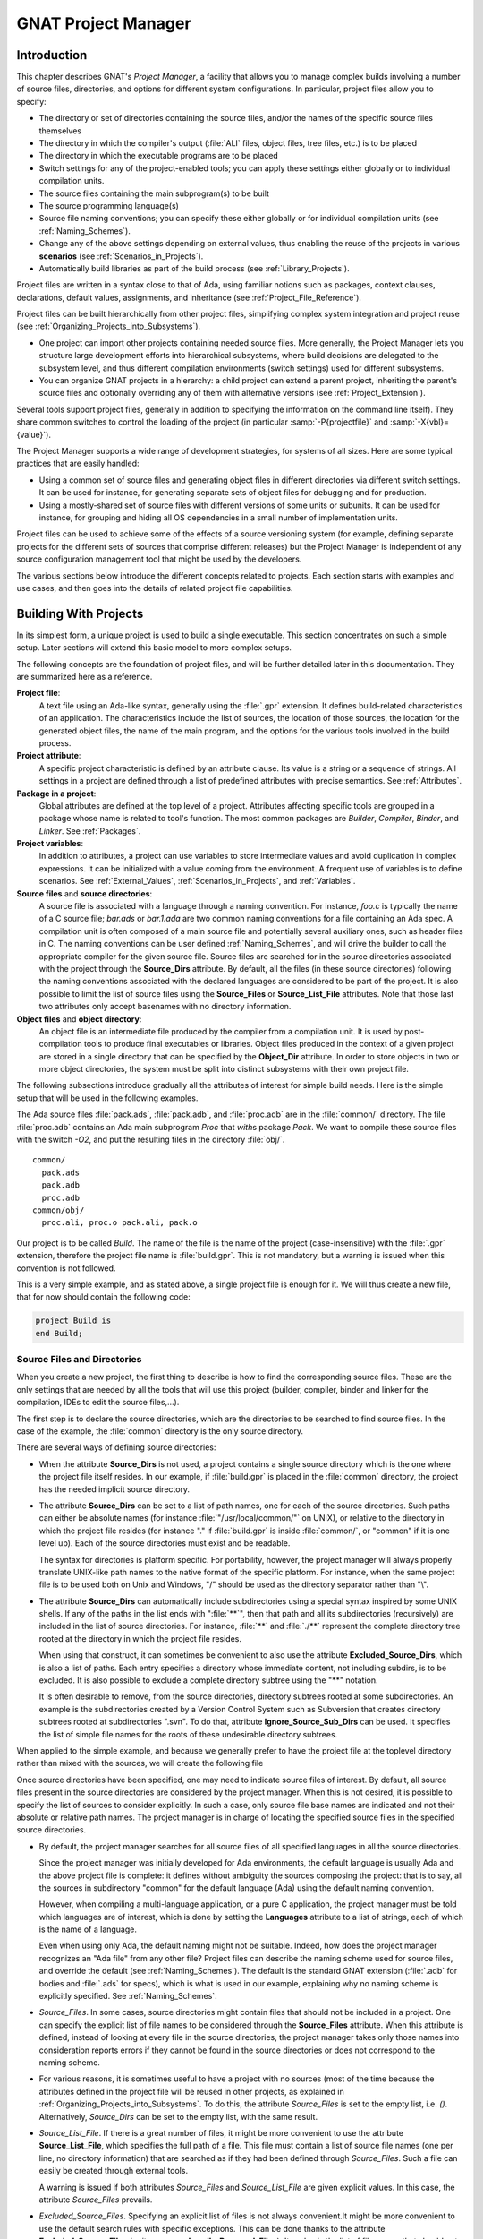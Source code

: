 .. |with| replace:: *with*
.. |withs| replace:: *with*\ s
.. |withed| replace:: *with*\ ed
.. |withing| replace:: *with*\ ing

.. -- Example: A |withing| unit has a |with| clause, it |withs| a |withed| unit


.. _GNAT_Project_Manager:

********************
GNAT Project Manager
********************


.. _GNAT_Project_Manager_Introduction:

Introduction
============

This chapter describes GNAT's *Project Manager*, a facility that allows
you to manage complex builds involving a number of source files, directories,
and options for different system configurations. In particular,
project files allow you to specify:

* The directory or set of directories containing the source files, and/or the
  names of the specific source files themselves
* The directory in which the compiler's output
  (:file:`ALI` files, object files, tree files, etc.) is to be placed
* The directory in which the executable programs are to be placed
* Switch settings for any of the project-enabled tools;
  you can apply these settings either globally or to individual compilation units.
* The source files containing the main subprogram(s) to be built
* The source programming language(s)
* Source file naming conventions; you can specify these either globally or for
  individual compilation units (see :ref:`Naming_Schemes`).
* Change any of the above settings depending on external values, thus enabling
  the reuse of the projects in various **scenarios** (see :ref:`Scenarios_in_Projects`).
* Automatically build libraries as part of the build process
  (see :ref:`Library_Projects`).


Project files are written in a syntax close to that of Ada, using familiar
notions such as packages, context clauses, declarations, default values,
assignments, and inheritance (see :ref:`Project_File_Reference`).

Project files can be built hierarchically from other project files, simplifying
complex system integration and project reuse (see :ref:`Organizing_Projects_into_Subsystems`).

* One project can import other projects containing needed source files.
  More generally, the Project Manager lets you structure large development
  efforts into hierarchical subsystems, where build decisions are delegated
  to the subsystem level, and thus different compilation environments
  (switch settings) used for different subsystems.
* You can organize GNAT projects in a hierarchy: a child project
  can extend a parent project, inheriting the parent's source files and
  optionally overriding any of them with alternative versions
  (see :ref:`Project_Extension`).


Several tools support project files, generally in addition to specifying
the information on the command line itself). They share common switches
to control the loading of the project (in particular
:samp:`-P{projectfile}` and
:samp:`-X{vbl}={value}`).

The Project Manager supports a wide range of development strategies,
for systems of all sizes.  Here are some typical practices that are
easily handled:

* Using a common set of source files and generating object files in different
  directories via different switch settings. It can be used for instance, for
  generating separate sets of object files for debugging and for production.
* Using a mostly-shared set of source files with different versions of
  some units or subunits. It can be used for instance, for grouping and hiding
  all OS dependencies in a small number of implementation units.

Project files can be used to achieve some of the effects of a source
versioning system (for example, defining separate projects for
the different sets of sources that comprise different releases) but the
Project Manager is independent of any source configuration management tool
that might be used by the developers.

The various sections below introduce the different concepts related to
projects. Each section starts with examples and use cases, and then goes into
the details of related project file capabilities.

.. _Building_With_Projects:

Building With Projects
======================

In its simplest form, a unique project is used to build a single executable.
This section concentrates on such a simple setup. Later sections will extend
this basic model to more complex setups.

The following concepts are the foundation of project files, and will be further
detailed later in this documentation. They are summarized here as a reference.

**Project file**:
  A text file using an Ada-like syntax, generally using the :file:`.gpr`
  extension. It defines build-related characteristics of an application.
  The characteristics include the list of sources, the location of those
  sources, the location for the generated object files, the name of
  the main program, and the options for the various tools involved in the
  build process.


**Project attribute**:
  A specific project characteristic is defined by an attribute clause. Its
  value is a string or a sequence of strings. All settings in a project
  are defined through a list of predefined attributes with precise
  semantics. See :ref:`Attributes`.


**Package in a project**:
  Global attributes are defined at the top level of a project.
  Attributes affecting specific tools are grouped in a
  package whose name is related to tool's function. The most common
  packages are `Builder`, `Compiler`, `Binder`,
  and `Linker`. See :ref:`Packages`.


**Project variables**:
  In addition to attributes, a project can use variables to store intermediate
  values and avoid duplication in complex expressions. It can be initialized
  with a value coming from the environment.
  A frequent use of variables is to define scenarios.
  See :ref:`External_Values`, :ref:`Scenarios_in_Projects`, and :ref:`Variables`.


**Source files** and **source directories**:
  A source file is associated with a language through a naming convention. For
  instance, `foo.c` is typically the name of a C source file;
  `bar.ads` or `bar.1.ada` are two common naming conventions for a
  file containing an Ada spec. A compilation unit is often composed of a main
  source file and potentially several auxiliary ones, such as header files in C.
  The naming conventions can be user defined :ref:`Naming_Schemes`, and will
  drive the builder to call the appropriate compiler for the given source file.
  Source files are searched for in the source directories associated with the
  project through the **Source_Dirs** attribute. By default, all the files (in
  these source directories) following the naming conventions associated with the
  declared languages are considered to be part of the project. It is also
  possible to limit the list of source files using the **Source_Files** or
  **Source_List_File** attributes. Note that those last two attributes only
  accept basenames with no directory information.


**Object files** and **object directory**:
  An object file is an intermediate file produced by the compiler from a
  compilation unit. It is used by post-compilation tools to produce
  final executables or libraries. Object files produced in the context of
  a given project are stored in a single directory that can be specified by the
  **Object_Dir** attribute. In order to store objects in
  two or more object directories, the system must be split into
  distinct subsystems with their own project file.


The following subsections introduce gradually all the attributes of interest
for simple build needs. Here is the simple setup that will be used in the
following examples.

The Ada source files :file:`pack.ads`, :file:`pack.adb`, and :file:`proc.adb` are in
the :file:`common/` directory. The file :file:`proc.adb` contains an Ada main
subprogram `Proc` that |withs| package `Pack`. We want to compile
these source files with the switch
*-O2*, and put the resulting files in
the directory :file:`obj/`.

::

    common/
      pack.ads
      pack.adb
      proc.adb
    common/obj/
      proc.ali, proc.o pack.ali, pack.o


Our project is to be called *Build*. The name of the
file is the name of the project (case-insensitive) with the
:file:`.gpr` extension, therefore the project file name is :file:`build.gpr`. This
is not mandatory, but a warning is issued when this convention is not followed.

This is a very simple example, and as stated above, a single project
file is enough for it. We will thus create a new file, that for now
should contain the following code:

.. code-block:: gpr

      project Build is
      end Build;


.. _Source_Files_and_Directories:

Source Files and Directories
----------------------------

When you create a new project, the first thing to describe is how to find the
corresponding source files. These are the only settings that are needed by all
the tools that will use this project (builder, compiler, binder and linker for
the compilation, IDEs to edit the source files,...).

.. index:: Source directories (GNAT Project Manager)

The first step is to declare the source directories, which are the directories
to be searched to find source files. In the case of the example,
the :file:`common` directory is the only source directory.

.. index:: Source_Dirs (GNAT Project Manager)

There are several ways of defining source directories:

* When the attribute **Source_Dirs** is not used, a project contains a
  single source directory which is the one where the project file itself
  resides. In our example, if :file:`build.gpr` is placed in the :file:`common`
  directory, the project has the needed implicit source directory.

* The attribute **Source_Dirs** can be set to a list of path names, one
  for each of the source directories. Such paths can either be absolute
  names (for instance :file:`"/usr/local/common/"` on UNIX), or relative to the
  directory in which the project file resides (for instance "." if
  :file:`build.gpr` is inside :file:`common/`, or "common" if it is one level up).
  Each of the source directories must exist and be readable.

  .. index:: portability of path names (GNAT Project Manager)

  The syntax for directories is platform specific. For portability, however,
  the project manager will always properly translate UNIX-like path names to
  the native format of the specific platform. For instance, when the same
  project file is to be used both on Unix and Windows, "/" should be used as
  the directory separator rather than "\\".

* The attribute **Source_Dirs** can automatically include subdirectories
  using a special syntax inspired by some UNIX shells. If any of the paths in
  the list ends with ":file:`**`", then that path and all its subdirectories
  (recursively) are included in the list of source directories. For instance,
  :file:`**` and :file:`./**` represent the complete directory tree rooted at
  the directory in which the project file resides.

  .. index:: Source directories (GNAT Project Manager)

  .. index:: Excluded_Source_Dirs (GNAT Project Manager)

  When using that construct, it can sometimes be convenient to also use the
  attribute **Excluded_Source_Dirs**, which is also a list of paths. Each entry
  specifies a directory whose immediate content, not including subdirs, is to
  be excluded. It is also possible to exclude a complete directory subtree
  using the "**" notation.

  .. index:: Ignore_Source_Sub_Dirs (GNAT Project Manager)

  It is often desirable to remove, from the source directories, directory
  subtrees rooted at some subdirectories. An example is the subdirectories
  created by a Version Control System such as Subversion that creates directory
  subtrees rooted at subdirectories ".svn". To do that, attribute
  **Ignore_Source_Sub_Dirs** can be used. It specifies the list of simple
  file names for the roots of these undesirable directory subtrees.


  .. code-block: ada-project

        for Source_Dirs use ("./**");
        for Ignore_Source_Sub_Dirs use (".svn");


When applied to the simple example, and because we generally prefer to have
the project file at the toplevel directory rather than mixed with the sources,
we will create the following file


.. code-block: ada-project

     build.gpr
     project Build is
        for Source_Dirs use ("common");  --  <<<<
     end Build;


Once source directories have been specified, one may need to indicate
source files of interest. By default, all source files present in the source
directories are considered by the project manager. When this is not desired,
it is possible to specify the list of sources to consider explicitly.
In such a case, only source file base names are indicated and not
their absolute or relative path names. The project manager is in charge of
locating the specified source files in the specified source directories.

* By default, the project manager searches for all source files of all
  specified languages in all the source directories.

  Since the project manager was initially developed for Ada environments, the
  default language is usually Ada and the above project file is complete: it
  defines without ambiguity the sources composing the project: that is to say,
  all the sources in subdirectory "common" for the default language (Ada) using
  the default naming convention.

  .. index:: Languages (GNAT Project Manager)

  However, when compiling a multi-language application, or a pure C
  application, the project manager must be told which languages are of
  interest, which is done by setting the **Languages** attribute to a list of
  strings, each of which is the name of a language.

  .. index:: Naming scheme (GNAT Project Manager)

  Even when using only Ada, the default naming might not be suitable. Indeed,
  how does the project manager recognizes an "Ada file" from any other
  file? Project files can describe the naming scheme used for source files,
  and override the default (see :ref:`Naming_Schemes`). The default is the
  standard GNAT extension (:file:`.adb` for bodies and :file:`.ads` for
  specs), which is what is used in our example, explaining why no naming scheme
  is explicitly specified.
  See :ref:`Naming_Schemes`.

  .. index:: Source_Files (GNAT Project Manager)

* `Source_Files`.
  In some cases, source directories might contain files that should not be
  included in a project. One can specify the explicit list of file names to
  be considered through the **Source_Files** attribute.
  When this attribute is defined, instead of looking at every file in the
  source directories, the project manager takes only those names into
  consideration  reports  errors if they cannot be found in the source
  directories or does not correspond to the naming scheme.

* For various reasons, it is sometimes useful to have a project with no
  sources (most of the time because the attributes defined in the project
  file will be reused in other projects, as explained in
  :ref:`Organizing_Projects_into_Subsystems`. To do this, the attribute
  *Source_Files* is set to the empty list, i.e. `()`. Alternatively,
  *Source_Dirs* can be set to the empty list, with the same
  result.

  .. index:: Source_List_File (GNAT Project Manager)

* `Source_List_File`.
  If there is a great number of files, it might be more convenient to use
  the attribute **Source_List_File**, which specifies the full path of a file.
  This file must contain a list of source file names (one per line, no
  directory information) that are searched as if they had been defined
  through *Source_Files*. Such a file can easily be created through
  external tools.

  A warning is issued if both attributes `Source_Files` and
  `Source_List_File` are given explicit values. In this case, the
  attribute `Source_Files` prevails.

  .. index:: Excluded_Source_Files (GNAT Project Manager)
  .. index:: Locally_Removed_Files (GNAT Project Manager)
  .. index:: Excluded_Source_List_File (GNAT Project Manager)

* `Excluded_Source_Files`.
  Specifying an explicit list of files is not always convenient.It might be
  more convenient to use the default search rules with specific exceptions.
  This can be done thanks to the attribute **Excluded_Source_Files**
  (or its synonym **Locally_Removed_Files**).
  Its value is the list of file names that should not be taken into account.
  This attribute is often used when extending a project,
  see :ref:`Project_Extension`. A similar attribute
  **Excluded_Source_List_File** plays the same
  role but takes the name of file containing file names similarly to
  `Source_List_File`.


In most simple cases, such as the above example, the default source file search
behavior provides the expected result, and we do not need to add anything after
setting `Source_Dirs`. The project manager automatically finds
:file:`pack.ads`, :file:`pack.adb`, and :file:`proc.adb` as source files of the
project.

Note that by default a warning is issued when a project has no sources attached
to it and this is not explicitly indicated in the project file.

.. _Duplicate_Sources_in_Projects:

Duplicate Sources in Projects
-----------------------------

If the order of the source directories is known statically, that is if
`"/**"` is not used in the string list `Source_Dirs`, then there may
be several files with the same name sitting in different directories of the
project. In this case, only the file in the first directory is considered as a
source of the project and the others are hidden. If `"/**"` is used in the
string list `Source_Dirs`, it is an error to have several files with the
same name in the same directory `"/**"` subtree, since there would be an
ambiguity as to which one should be used. However, two files with the same name
may exist in two single directories or directory subtrees. In this case, the
one in the first directory or directory subtree is a source of the project.

If there are two sources in different directories of the same `"/**"`
subtree, one way to resolve the problem is to exclude the directory of the
file that should not be used as a source of the project.

.. _Object_and_Exec_Directory:

Object and Exec Directory
-------------------------

The next step when writing a project is to indicate where the compiler should
put the object files. In fact, the compiler and other tools might create
several different kind of files (for GNAT, there is the object file and the ALI
file for instance). One of the important concepts in projects is that most
tools may consider source directories as read-only and do not attempt to create
new or temporary files there. Instead, all files are created in the object
directory. It is of course not true for project-aware IDEs, whose purpose it is
to create the source files.

.. index:: Object_Dir (GNAT Project Manager)

The object directory is specified through the **Object_Dir** attribute.
Its value is the path to the object directory, either absolute or
relative to the directory containing the project file. This
directory must already exist and be readable and writable, although
some tools have a switch to create the directory if needed (See
the switch `-p` for *gprbuild*).

If the attribute `Object_Dir` is not specified, it defaults to
the project directory, that is the directory containing the project file.

For our example, we can specify the object dir in this way:

.. code-block: ada-project

       project Build is
          for Source_Dirs use ("common");
          for Object_Dir use "obj";   --  <<<<
       end Build;

As mentioned earlier, there is a single object directory per project. As a
result, if you have an existing system where the object files are spread across
several directories, you can either move all of them into the same directory if
you want to build it with a single project file, or study the section on
subsystems (see :ref:`Organizing_Projects_into_Subsystems`) to see how each
separate object directory can be associated with one of the subsystems
constituting the application.

When the *linker* is called, it usually creates an executable. By
default, this executable is placed in the object directory of the project. It
might be convenient to store it in its own directory.

.. index:: Exec_Dir (GNAT Project Manager)

This can be done through the `Exec_Dir` attribute, which, like
*Object_Dir* contains a single absolute or relative path and must point to
an existing and writable directory, unless you ask the tool to create it on
your behalf. When not specified, It defaults to the object directory and
therefore to the project file's directory if neither *Object_Dir* nor
*Exec_Dir* was specified.

In the case of the example, let's place the executable in the root
of the hierarchy, ie the same directory as :file:`build.gpr`. Hence
the project file is now

.. code-block: ada-project

       project Build is
          for Source_Dirs use ("common");
          for Object_Dir use "obj";
          for Exec_Dir use ".";  --   <<<<
       end Build;


.. _Main_Subprograms:

Main Subprograms
----------------

In the previous section, executables were mentioned. The project manager needs
to be taught what they are. In a project file, an executable is indicated by
pointing to the source file of a main subprogram. In C this is the file that
contains the `main` function, and in Ada the file that contains the main
unit.

There can be any number of such main files within a given project, and thus
several executables can be built in the context of a single project file. Of
course, one given executable might not (and in fact will not) need all the
source files referenced by the project. As opposed to other build environments
such as *makefile*, one does not need to specify the list of
dependencies of each executable, the project-aware builder knows enough of the
semantics of the languages to build and link only the necessary elements.

.. index:: Main (GNAT Project Manager)

The list of main files is specified via the **Main** attribute. It contains
a list of file names (no directories). If a project defines this
attribute, it is not necessary to identify  main files on the
command line when invoking a builder, and editors like
*GPS* will be able to create extra menus to spawn or debug the
corresponding executables.

.. code-block: ada-project

       project Build is
          for Source_Dirs use ("common");
          for Object_Dir use "obj";
          for Exec_Dir use ".";
          for Main use ("proc.adb");  --   <<<<
       end Build;


If this attribute is defined in the project, then spawning the builder
with a command such as

.. code-block:: sh

     gprbuild -Pbuild


automatically builds all the executables corresponding to the files
listed in the *Main* attribute. It is possible to specify one
or more executables on the command line to build a subset of them.

.. _Tools_Options_in_Project_Files:

Tools Options in Project Files
------------------------------

We now have a project file that fully describes our environment, and can be
used to build the application with a simple *gprbuild* command as seen
in the previous section. In fact, the empty project we showed immediately at
the beginning (with no attribute at all) could already fulfill that need if it
was put in the :file:`common` directory.

Of course, we might want more control. This section shows you how to specify
the compilation switches that the various tools involved in the building of the
executable should use.

.. index:: command line length (GNAT Project Manager)

Since source names and locations are described in the project file, it is not
necessary to use switches on the command line for this purpose (switches such
as -I for gcc). This removes a major source of command line length overflow.
Clearly, the builders will have to communicate this information one way or
another to the underlying compilers and tools they call but they usually use
response files for this and thus are not subject to command line overflows.

Several tools participate to the creation of an executable: the compiler
produces object files from the source files; the binder (in the Ada case)
creates a "source" file that takes care, among other things, of elaboration
issues and global variable initialization; and the linker gathers everything
into a single executable that users can execute. All these tools are known to
the project manager and will be called with user defined switches from the
project files. However, we need to introduce a new project file concept to
express the switches to be used for any of the tools involved in the build.

.. index:: project file packages (GNAT Project Manager)

A project file is subdivided into zero or more **packages**, each of which
contains the attributes specific to one tool (or one set of tools). Project
files use an Ada-like syntax for packages. Package names permitted in project
files are restricted to a predefined set (see :ref:`Packages`), and the contents
of packages are limited to a small set of constructs and attributes
(see :ref:`Attributes`).

Our example project file can be extended with the following empty packages. At
this stage, they could all be omitted since they are empty, but they show which
packages would be involved in the build process.

.. code-block: ada-project

       project Build is
          for Source_Dirs use ("common");
          for Object_Dir use "obj";
          for Exec_Dir use ".";
          for Main use ("proc.adb");

          package Builder is  --<<<  for gprbuild
          end Builder;

          package Compiler is --<<<  for the compiler
          end Compiler;

          package Binder is   --<<<  for the binder
          end Binder;

          package Linker is   --<<<  for the linker
          end Linker;
       end Build;

Let's first examine the compiler switches. As stated in the initial description
of the example, we want to compile all files with *-O2*. This is a
compiler switch, although it is usual, on the command line, to pass it to the
builder which then passes it to the compiler. It is recommended to use directly
the right package, which will make the setup easier to understand for other
people.

Several attributes can be used to specify the switches:

.. index:: Default_Switches (GNAT Project Manager)

**Default_Switches**:

  This is the first mention in this manual of an **indexed attribute**. When
  this attribute is defined, one must supply an *index* in the form of a
  literal string.
  In the case of *Default_Switches*, the index is the name of the
  language to which the switches apply (since a different compiler will
  likely be used for each language, and each compiler has its own set of
  switches). The value of the attribute is a list of switches.

  In this example, we want to compile all Ada source files with the switch
  *-O2*, and the resulting project file is as follows
  (only the `Compiler` package is shown):

  .. code-block: ada-project

       package Compiler is
         for Default_Switches ("Ada") use ("-O2");
       end Compiler;

.. index:: Switches (GNAT Project Manager)

**Switches**:

  In some cases, we might want to use specific switches
  for one or more files. For instance, compiling :file:`proc.adb` might not be
  possible at high level of optimization because of a compiler issue.
  In such a case, the *Switches*
  attribute (indexed on the file name) can be used and will override the
  switches defined by *Default_Switches*. Our project file would
  become:

  .. code-block: ada-project


      package Compiler is
         for Default_Switches ("Ada")
             use ("-O2");
         for Switches ("proc.adb")
             use ("-O0");
      end Compiler;


  `Switches` may take a pattern as an index, such as in:

  .. code-block: ada-project

      package Compiler is
        for Default_Switches ("Ada")
            use ("-O2");
        for Switches ("pkg*")
            use ("-O0");
      end Compiler;

  Sources :file:`pkg.adb` and :file:`pkg-child.adb` would be compiled with -O0,
  not -O2.

  `Switches` can also be given a language name as index instead of a file
  name in which case it has the same semantics as *Default_Switches*.
  However, indexes with wild cards are never valid for language name.


.. index:: Local_Configuration_Pragmas (GNAT Project Manager)

**Local_Configuration_Pragmas**:

  This attribute may specify the path
  of a file containing configuration pragmas for use by the Ada compiler,
  such as `pragma Restrictions (No_Tasking)`. These pragmas will be
  used for all the sources of the project.


The switches for the other tools are defined in a similar manner through the
**Default_Switches** and **Switches** attributes, respectively in the
*Builder* package (for *gprbuild*),
the *Binder* package (binding Ada executables) and the *Linker*
package (for linking executables).


.. _Compiling_with_Project_Files:

Compiling with Project Files
----------------------------

Now that our project files are written, let's build our executable.
Here is the command we would use from the command line:

.. code-block:: sh

     gprbuild -Pbuild

This will automatically build the executables specified through the
*Main* attribute: for each, it will compile or recompile the
sources for which the object file does not exist or is not up-to-date; it
will then run the binder; and finally run the linker to create the
executable itself.

The *gprbuild* builder, can automatically manage C files the
same way: create the file :file:`utils.c` in the :file:`common` directory,
set the attribute *Languages* to `"(Ada, C)"`, and re-run

.. code-block:: sh

     gprbuild -Pbuild

Gprbuild knows how to recompile the C files and will
recompile them only if one of their dependencies has changed. No direct
indication on how to build the various elements is given in the
project file, which describes the project properties rather than a
set of actions to be executed. Here is the invocation of
*gprbuild* when building a multi-language program:

.. code-block:: sh

    $ gprbuild -Pbuild
    gcc -c proc.adb
    gcc -c pack.adb
    gcc -c utils.c
    gprbind proc
    ...
    gcc proc.o -o proc

Notice the three steps described earlier:

* The first three gcc commands correspond to the compilation phase.
* The gprbind command corresponds to the post-compilation phase.
* The last gcc command corresponds to the final link.


.. index:: -v option (for GPRbuild)

The default output of GPRbuild's execution is kept reasonably simple and easy
to understand. In particular, some of the less frequently used commands are not
shown, and some parameters are abbreviated. So it is not possible to rerun the
effect of the *gprbuild* command by cut-and-pasting its output.
GPRbuild's option `-v` provides a much more verbose output which includes,
among other information, more complete compilation, post-compilation and link
commands.


.. _Executable_File_Names:

Executable File Names
---------------------

.. index:: Executable (GNAT Project Manager)

By default, the executable name corresponding to a main file is
computed from the main source file name. Through the attribute
**Builder.Executable**, it is possible to change this default.

For instance, instead of building *proc* (or *proc.exe*
on Windows), we could configure our project file to build "proc1"
(resp proc1.exe) with the following addition:

.. code-block:: gpr

       project Build is
          ...  --  same as before
          package Builder is
             for Executable ("proc.adb") use "proc1";
          end Builder
       end Build;

.. index:: Executable_Suffix (GNAT Project Manager)

Attribute **Executable_Suffix**, when specified, may change the suffix
of the executable files, when no attribute `Executable` applies:
its value replaces the platform-specific executable suffix.
The default executable suffix is empty on UNIX and ".exe" on Windows.

It is also possible to change the name of the produced executable by using the
command line switch *-o*. When several mains are defined in the project,
it is not possible to use the *-o* switch and the only way to change the
names of the executable is provided by Attributes `Executable` and
`Executable_Suffix`.


.. _Avoid_Duplication_With_Variables:

Avoid Duplication With Variables
--------------------------------

To illustrate some other project capabilities, here is a slightly more complex
project using similar sources and a main program in C:


.. code-block:: gpr

    project C_Main is
       for Languages    use ("Ada", "C");
       for Source_Dirs  use ("common");
       for Object_Dir   use  "obj";
       for Main         use ("main.c");
       package Compiler is
          C_Switches := ("-pedantic");
          for Default_Switches ("C")   use C_Switches;
          for Default_Switches ("Ada") use ("-gnaty");
          for Switches ("main.c") use C_Switches & ("-g");
       end Compiler;
    end C_Main;

This project has many similarities with the previous one.
As expected, its `Main` attribute now refers to a C source.
The attribute *Exec_Dir* is now omitted, thus the resulting
executable will be put in the directory :file:`obj`.

The most noticeable difference is the use of a variable in the
*Compiler* package to store settings used in several attributes.
This avoids text duplication, and eases maintenance (a single place to
modify if we want to add new switches for C files). We will revisit
the use of variables in the context of scenarios (see :ref:`Scenarios_in_Projects`).

In this example, we see how the file :file:`main.c` can be compiled with
the switches used for all the other C files, plus *-g*.
In this specific situation the use of a variable could have been
replaced by a reference to the `Default_Switches` attribute:

.. code-block:: gpr

       for Switches ("c_main.c") use Compiler'Default_Switches ("C") & ("-g");

Note the tick (*'*) used to refer to attributes defined in a package.

Here is the output of the GPRbuild command using this project:

.. code-block:: sh

    $ gprbuild -Pc_main
    gcc -c -pedantic -g main.c
    gcc -c -gnaty proc.adb
    gcc -c -gnaty pack.adb
    gcc -c -pedantic utils.c
    gprbind main.bexch
    ...
    gcc main.o -o main

The default switches for Ada sources,
the default switches for C sources (in the compilation of :file:`lib.c`),
and the specific switches for :file:`main.c` have all been taken into
account.


.. _Naming_Schemes:

Naming Schemes
--------------

Sometimes an Ada software system is ported from one compilation environment to
another (say GNAT), and the file are not named using the default GNAT
conventions. Instead of changing all the file names, which for a variety of
reasons might not be possible, you can define the relevant file naming scheme
in the **Naming** package of your project file.

The naming scheme has two distinct goals for the project manager: it
allows finding of source files when searching in the source
directories, and given a source file name it makes it possible to guess
the associated language, and thus the compiler to use.

Note that the use by the Ada compiler of pragmas Source_File_Name is not
supported when using project files. You must use the features described in this
paragraph. You can however specify other configuration pragmas.

The following attributes can be defined in package `Naming`:

.. index:: Casing (GNAT Project Manager)

**Casing**:

  Its value must be one of `"lowercase"` (the default if
  unspecified), `"uppercase"` or `"mixedcase"`. It describes the
  casing of file names with regards to the Ada unit name. Given an Ada unit
  My_Unit, the file name will respectively be :file:`my_unit.adb` (lowercase),
  :file:`MY_UNIT.ADB` (uppercase) or :file:`My_Unit.adb` (mixedcase).
  On Windows, file names are case insensitive, so this attribute is
  irrelevant.


.. index:: Dot_Replacement (GNAT Project Manager)

**Dot_Replacement**:

  This attribute specifies the string that should replace the "." in unit
  names. Its default value is `"-"` so that a unit
  `Parent.Child` is expected to be found in the file
  :file:`parent-child.adb`. The replacement string must satisfy the following
  requirements to avoid ambiguities in the naming scheme:

  * It must not be empty

  * It cannot start or end with an alphanumeric character

  * It cannot be a single underscore

  * It cannot start with an underscore followed by an alphanumeric

  * It cannot contain a dot `'.'` except if the entire string is `"."`

.. index:: Spec_Suffix (GNAT Project Manager)
.. index:: Specification_Suffix (GNAT Project Manager)

**Spec_Suffix** and **Specification_Suffix**:

  For Ada, these attributes give the suffix used in file names that contain
  specifications. For other languages, they give the extension for files
  that contain declaration (header files in C for instance). The attribute
  is indexed on the language.
  The two attributes are equivalent, but the latter is obsolescent.

  If the value of the attribute is the empty string, it indicates to the
  Project Manager that the only specifications/header files for the language
  are those specified with attributes `Spec` or
  `Specification_Exceptions`.

  If `Spec_Suffix ("Ada")` is not specified, then the default is
  `".ads"`.

  A non empty value must satisfy the following requirements:

  * It must include at least one dot

  * If `Dot_Replacement` is a single dot, then it cannot include
    more than one dot.

.. index:: Body_Suffix (GNAT Project Manager)
.. index:: Implementation_Suffix (GNAT Project Manager)

**Body_Suffix** and **Implementation_Suffix**:

  These attributes give the extension used for file names that contain
  code (bodies in Ada). They are indexed on the language. The second
  version is obsolescent and fully replaced by the first attribute.

  For each language of a project, one of these two attributes need to be
  specified, either in the project itself or in the configuration project file.

  If the value of the attribute is the empty string, it indicates to the
  Project Manager that the only source files for the language
  are those specified with attributes `Body` or
  `Implementation_Exceptions`.

  These attributes must satisfy the same requirements as `Spec_Suffix`.
  In addition, they must be different from any of the values in
  `Spec_Suffix`.
  If `Body_Suffix ("Ada")` is not specified, then the default is
  `".adb"`.

  If `Body_Suffix ("Ada")` and `Spec_Suffix ("Ada")` end with the
  same string, then a file name that ends with the longest of these two
  suffixes will be a body if the longest suffix is `Body_Suffix ("Ada")`
  or a spec if the longest suffix is `Spec_Suffix ("Ada")`.

  If the suffix does not start with a '.', a file with a name exactly equal to
  the suffix will also be part of the project (for instance if you define the
  suffix as `Makefile.in`, a file called :file:`Makefile.in` will be part
  of the project. This capability is usually not interesting when building.
  However, it might become useful when a project is also used to
  find the list of source files in an editor, like the GNAT Programming System
  (GPS).

.. index:: Separate_Suffix (GNAT Project Manager)

**Separate_Suffix**:

  This attribute is specific to Ada. It denotes the suffix used in file names
  that contain separate bodies. If it is not specified, then it defaults to
  same value as `Body_Suffix ("Ada")`.

  The value of this attribute cannot be the empty string.

  Otherwise, the same rules apply as for the
  `Body_Suffix` attribute. The only accepted index is "Ada".


**Spec** or **Specification**:

  .. index:: Spec (GNAT Project Manager)

  .. index:: Specification (GNAT Project Manager)

  This attribute `Spec` can be used to define the source file name for a
  given Ada compilation unit's spec. The index is the literal name of the Ada
  unit (case insensitive). The value is the literal base name of the file that
  contains this unit's spec (case sensitive or insensitive depending on the
  operating system). This attribute allows the definition of exceptions to the
  general naming scheme, in case some files do not follow the usual
  convention.

  When a source file contains several units, the relative position of the unit
  can be indicated. The first unit in the file is at position 1


  .. code-block:: gpr

       for Spec ("MyPack.MyChild") use "mypack.mychild.spec";
       for Spec ("top") use "foo.a" at 1;
       for Spec ("foo") use "foo.a" at 2;


.. index:: Body (GNAT Project Manager)

.. index:: Implementation (GNAT Project Manager)

**Body** or **Implementation**:

  These attribute play the same role as *Spec* for Ada bodies.


.. index:: Specification_Exceptions (GNAT Project Manager)

.. index:: Implementation_Exceptions (GNAT Project Manager)

**Specification_Exceptions** and **Implementation_Exceptions**:

  These attributes define exceptions to the naming scheme for languages
  other than Ada. They are indexed on the language name, and contain
  a list of file names respectively for headers and source code.


For example, the following package models the Apex file naming rules:

.. code-block:: gpr

     package Naming is
       for Casing               use "lowercase";
       for Dot_Replacement      use ".";
       for Spec_Suffix ("Ada")  use ".1.ada";
       for Body_Suffix ("Ada")  use ".2.ada";
     end Naming;


.. _Installation:

Installation
------------

After building an application or a library it is often required to
install it into the development environment. For instance this step is
required if the library is to be used by another application.
The *gprinstall* tool provides an easy way to install
libraries, executable or object code generated during the build. The
**Install** package can be used to change the default locations.

The following attributes can be defined in package `Install`:

.. index:: Active (GNAT Project Manager)

**Active**
  Whether the project is to be installed, values are `true`
  (default) or `false`.


.. index:: Artifacts (GNAT Project Manager)

**Artifacts**

  An array attribute to declare a set of files not part of the sources
  to be installed. The array discriminant is the directory where the
  file is to be installed. If a relative directory then Prefix (see
  below) is prepended. Note also that if the same file name occurs
  multiple time in the attribute list, the last one will be the one
  installed.


.. index:: Prefix (GNAT Project Manager)

**Prefix**:

  Root directory for the installation.


**Exec_Subdir**

  Subdirectory of **Prefix** where executables are to be
  installed. Default is **bin**.


**Lib_Subdir**

  Subdirectory of **Prefix** where directory with the library or object
  files is to be installed. Default is **lib**.


**Sources_Subdir**

  Subdirectory of **Prefix** where directory with sources is to be
  installed. Default is **include**.


**Project_Subdir**

  Subdirectory of **Prefix** where the generated project file is to be
  installed. Default is **share/gpr**.


**Mode**

  The installation mode, it is either **dev** (default) or **usage**.
  See **gprbuild** user's guide for details.


**Install_Name**

  Specify the name to use for recording the installation. The default is
  the project name without the extension.


.. _Distributed_support:

Distributed support
-------------------

For large projects the compilation time can become a limitation in
the development cycle. To cope with that, GPRbuild supports
distributed compilation.

The following attributes can be defined in package `Remote`:

.. index:: Root_Dir (GNAT Project Manager)

**Root_Dir**:

  Root directory of the project's sources. The default value is the
  project's directory.


.. _Organizing_Projects_into_Subsystems:

Organizing Projects into Subsystems
===================================

A **subsystem** is a coherent part of the complete system to be built. It is
represented by a set of sources and one single object directory. A system can
be composed of a single subsystem when it is simple as we have seen in the
first section. Complex systems are usually composed of several interdependent
subsystems. A subsystem is dependent on another subsystem if knowledge of the
other one is required to build it, and in particular if visibility on some of
the sources of this other subsystem is required. Each subsystem is usually
represented by its own project file.

In this section, the previous example is being extended. Let's assume some
sources of our `Build` project depend on other sources.
For instance, when building a graphical interface, it is usual to depend upon
a graphical library toolkit such as GtkAda. Furthermore, we also need
sources from a logging module we had previously written.

.. _Project_Dependencies:

Project Dependencies
--------------------

GtkAda comes with its own project file (appropriately called
:file:`gtkada.gpr`), and we will assume we have already built a project
called :file:`logging.gpr` for the logging module. With the information provided
so far in :file:`build.gpr`, building the application would fail with an error
indicating that the gtkada and logging units that are relied upon by the sources
of this project cannot be found.

This is solved by adding the following **with** clauses at the beginning of our
project:

.. code-block:: gpr

     with "gtkada.gpr";
     with "a/b/logging.gpr";
     project Build is
       ...  --  as before
     end Build;


.. index:: Externally_Built (GNAT Project Manager)

When such a project is compiled, *gprbuild* will automatically check
the other projects and recompile their sources when needed. It will also
recompile the sources from `Build` when needed, and finally create the
executable. In some cases, the implementation units needed to recompile a
project are not available, or come from some third party and you do not want to
recompile it yourself. In this case, set the attribute **Externally_Built** to
"true", indicating to the builder that this project can be assumed to be
up-to-date, and should not be considered for recompilation. In Ada, if the
sources of this externally built project were compiled with another version of
the compiler or with incompatible options, the binder will issue an error.

The project's |with| clause has several effects. It provides source
visibility between projects during the compilation process. It also guarantees
that the necessary object files from `Logging` and `GtkAda` are
available when linking `Build`.

As can be seen in this example, the syntax for importing projects is similar
to the syntax for importing compilation units in Ada. However, project files
use literal strings instead of names, and the |with| clause identifies
project files rather than packages.

Each literal string after |with| is the path
(absolute or relative) to a project file. The `.gpr` extension is
optional, although we recommend adding it. If no extension is specified,
and no project file with the :file:`.gpr` extension is found, then
the file is searched for exactly as written in the |with| clause,
that is with no extension.

As mentioned above, the path after a |with| has to be a literal
string, and you cannot use concatenation, or lookup the value of external
variables to change the directories from which a project is loaded.
A solution if you need something like this is to use aggregate projects
(see :ref:`Aggregate_Projects`).

.. index:: project path (GNAT Project Manager)

When a relative path or a base name is used, the
project files are searched relative to each of the directories in the
**project path**. This path includes all the directories found with the
following algorithm, in this order; the first matching file is used:

* First, the file is searched relative to the directory that contains the
  current project file.

  .. index:: GPR_PROJECT_PATH_FILE (GNAT Project Manager)
  .. index:: GPR_PROJECT_PATH (GNAT Project Manager)
  .. index:: ADA_PROJECT_PATH (GNAT Project Manager)

* Then it is searched relative to all the directories specified in the
  environment variables **GPR_PROJECT_PATH_FILE**,
  **GPR_PROJECT_PATH** and **ADA_PROJECT_PATH** (in that order) if they exist.
  The value of **GPR_PROJECT_PATH_FILE**, when defined, is the path name of
  a text file that contains project directory path names, one per line.
  **GPR_PROJECT_PATH** and **ADA_PROJECT_PATH**, when defined, contain
  project directory path names separated by directory separators.
  **ADA_PROJECT_PATH** is used for compatibility, it is recommended to
  use **GPR_PROJECT_PATH_FILE** or **GPR_PROJECT_PATH**.

* Finally, it is searched relative to the default project directories.
  Such directories depend on the tool used. The locations searched in the
  specified order are:

  * :file:`<prefix>/<target>/lib/gnat` if option *--target* is specified
  * :file:`<prefix>/<target>/share/gpr` if option *--target* is specified
  * :file:`<prefix>/share/gpr/`
  * :file:`<prefix>/lib/gnat/`

  In our example, :file:`gtkada.gpr` is found in the predefined directory if
  it was installed at the same root as GNAT.

Some tools also support extending the project path from the command line,
generally through the *-aP*. You can see the value of the project
path by using the *gnatls -v* command.

Any symbolic link will be fully resolved in the directory of the
importing project file before the imported project file is examined.

Any source file in the imported project can be used by the sources of the
importing project, transitively.
Thus if `A` imports `B`, which imports `C`, the sources of
`A` may depend on the sources of `C`, even if `A` does not
import `C` explicitly. However, this is not recommended, because if
and when `B` ceases to import `C`, some sources in `A` will
no longer compile. *gprbuild* has a switch *--no-indirect-imports*
that will report such indirect dependencies.

.. note::

   One very important aspect of a project hierarchy is that
   **a given source can only belong to one project** (otherwise the project manager
   would not know which settings apply to it and when to recompile it). It means
   that different project files do not usually share source directories or
   when they do, they need to specify precisely which project owns which sources
   using attribute `Source_Files` or equivalent. By contrast, 2 projects
   can each own a source with the same base file name as long as they live in
   different directories. The latter is not true for Ada Sources because of the
   correlation between source files and Ada units.

.. _Cyclic_Project_Dependencies:

Cyclic Project Dependencies
---------------------------

Cyclic dependencies are mostly forbidden:
if `A` imports `B` (directly or indirectly) then `B`
is not allowed to import `A`. However, there are cases when cyclic
dependencies would be beneficial. For these cases, another form of import
between projects exists: the **limited with**.  A project `A` that
imports a project `B` with a straight |with| may also be imported,
directly or indirectly, by `B` through a `limited with`.

The difference between straight |with| and `limited with` is that
the name of a project imported with a `limited with` cannot be used in the
project importing it. In particular, its packages cannot be renamed and
its variables cannot be referred to.

.. code-block:: gpr

     with "b.gpr";
     with "c.gpr";
     project A is
         for Exec_Dir use B'Exec_Dir; -- ok
     end A;

     limited with "a.gpr";   --  Cyclic dependency: A -> B -> A
     project B is
        for Exec_Dir use A'Exec_Dir; -- not ok
     end B;

     with "d.gpr";
     project C is
     end C;

     limited with "a.gpr";  --  Cyclic dependency: A -> C -> D -> A
     project D is
        for Exec_Dir use A'Exec_Dir; -- not ok
     end D;


.. _Sharing_Between_Projects:

Sharing Between Projects
------------------------

When building an application, it is common to have similar needs in several of
the projects corresponding to the subsystems under construction. For instance,
they will all have the same compilation switches.

As seen before (see :ref:`Tools_Options_in_Project_Files`), setting compilation
switches for all sources of a subsystem is simple: it is just a matter of
adding a `Compiler.Default_Switches` attribute to each project files with
the same value. Of course, that means duplication of data, and both places need
to be changed in order to recompile the whole application with different
switches. It can become a real problem if there are many subsystems and thus
many project files to edit.

There are two main approaches to avoiding this duplication:

* Since :file:`build.gpr` imports :file:`logging.gpr`, we could change it
  to reference the attribute in Logging, either through a package renaming,
  or by referencing the attribute. The following example shows both cases:

  .. code-block:: gpr

      project Logging is
         package Compiler is
            for Switches ("Ada")
                use ("-O2");
         end Compiler;
         package Binder is
            for Switches ("Ada")
                use ("-E");
         end Binder;
      end Logging;

      with "logging.gpr";
      project Build is
         package Compiler renames Logging.Compiler;
         package Binder is
            for Switches ("Ada") use Logging.Binder'Switches ("Ada");
         end Binder;
      end Build;

  The solution used for `Compiler` gets the same value for all
  attributes of the package, but you cannot modify anything from the
  package (adding extra switches or some exceptions). The second
  version is more flexible, but more verbose.

  If you need to refer to the value of a variable in an imported
  project, rather than an attribute, the syntax is similar but uses
  a "." rather than an apostrophe. For instance:

  .. code-block:: gpr

      with "imported";
      project Main is
         Var1 := Imported.Var;
      end Main;

* The second approach is to define the switches in a third project.
  That project is set up without any sources (so that, as opposed to
  the first example, none of the project plays a special role), and
  will only be used to define the attributes. Such a project is
  typically called :file:`shared.gpr`.

  .. code-block:: gpr

      abstract project Shared is
         for Source_Files use ();   --  no sources
         package Compiler is
            for Switches ("Ada")
                use ("-O2");
         end Compiler;
      end Shared;

      with "shared.gpr";
      project Logging is
         package Compiler renames Shared.Compiler;
      end Logging;

      with "shared.gpr";
      project Build is
         package Compiler renames Shared.Compiler;
      end Build;

  As for the first example, we could have chosen to set the attributes
  one by one rather than to rename a package. The reason we explicitly
  indicate that `Shared` has no sources is so that it can be created
  in any directory and we are sure it shares no sources with `Build`
  or `Logging`, which of course would be invalid.

  .. index:: project qualifier (GNAT Project Manager)

  Note the additional use of the **abstract** qualifier in :file:`shared.gpr`.
  This qualifier is optional, but helps convey the message that we do not
  intend this project to have sources (see :ref:`Qualified_Projects` for
  more qualifiers).


.. _Global_Attributes:

Global Attributes
-----------------

We have already seen many examples of attributes used to specify a special
option of one of the tools involved in the build process. Most of those
attributes are project specific. That it to say, they only affect the invocation
of tools on the sources of the project where they are defined.

There are a few additional attributes that apply to all projects in a
hierarchy as long as they are defined on the "main" project.
The main project is the project explicitly mentioned on the command-line.
The project hierarchy is the "with"-closure of the main project.

Here is a list of commonly used global attributes:

.. index:: Global_Configuration_Pragmas (GNAT Project Manager)

**Builder.Global_Configuration_Pragmas**:

  This attribute points to a file that contains configuration pragmas
  to use when building executables. These pragmas apply for all
  executables built from this project hierarchy. As we have seen before,
  additional pragmas can be specified on a per-project basis by setting the
  `Compiler.Local_Configuration_Pragmas` attribute.

.. index:: Global_Compilation_Switches (GNAT Project Manager)

**Builder.Global_Compilation_Switches**:

  This attribute is a list of compiler switches to use when compiling any
  source file in the project hierarchy. These switches are used in addition
  to the ones defined in the `Compiler` package, which only apply to
  the sources of the corresponding project. This attribute is indexed on
  the name of the language.

Using such global capabilities is convenient. It can also lead to unexpected
behavior. Especially when several subsystems are shared among different main
projects and the different global attributes are not
compatible. Note that using aggregate projects can be a safer and more powerful
replacement to global attributes.

.. _Scenarios_in_Projects:

Scenarios in Projects
=====================

Various aspects of the projects can be modified based on **scenarios**. These
are user-defined modes that change the behavior of a project. Typical
examples are the setup of platform-specific compiler options, or the use of
a debug and a release mode (the former would activate the generation of debug
information, while the second will focus on improving code optimization).

Let's enhance our example to support debug and release modes. The issue is to
let the user choose what kind of system he is building: use *-g* as
compiler switches in debug mode and *-O2* in release mode. We will also
set up the projects so that we do not share the same object directory in both
modes; otherwise switching from one to the other might trigger more
recompilations than needed or mix objects from the two modes.

One naive approach is to create two different project files, say
:file:`build_debug.gpr` and :file:`build_release.gpr`, that set the appropriate
attributes as explained in previous sections. This solution does not scale
well, because in the presence of multiple projects depending on each other, you
will also have to duplicate the complete hierarchy and adapt the project files
to point to the right copies.

.. index:: scenarios (GNAT Project Manager)

Instead, project files support the notion of scenarios controlled
by external values. Such values can come from several sources (in decreasing
order of priority):

.. index:: -X (usage with GNAT Project Manager)

**Command line**:
  When launching *gprbuild*, the user can pass
  extra *-X* switches to define the external value. In
  our case, the command line might look like

  .. code-block:: sh

         gprbuild -Pbuild.gpr -Xmode=release


**Environment variables**:
  When the external value does not come from the command line, it can come from
  the value of environment variables of the appropriate name.
  In our case, if an environment variable called "mode"
  exists, its value will be taken into account.



.. index:: external (GNAT Project Manager)

**External function second parameter**.

We now need to get that value in the project. The general form is to use
the predefined function **external** which returns the current value of
the external. For instance, we could set up the object directory to point to
either :file:`obj/debug` or :file:`obj/release` by changing our project to

.. code-block:: gpr

     project Build is
         for Object_Dir use "obj/" & external ("mode", "debug");
         ... --  as before
     end Build;

The second parameter to `external` is optional, and is the default
value to use if "mode" is not set from the command line or the environment.

In order to set the switches according to the different scenarios, other
constructs have to be introduced such as typed variables and case constructions.

.. index:: typed variable (GNAT Project Manager)
.. index:: case construction (GNAT Project Manager)

A **typed variable** is a variable that
can take only a limited number of values, similar to an enumeration in Ada.
Such a variable can then be used in a **case construction** and create conditional
sections in the project. The following example shows how this can be done:

.. code-block:: gpr

     project Build is
        type Mode_Type is ("debug", "release");  --  all possible values
        Mode : Mode_Type := external ("mode", "debug"); -- a typed variable

        package Compiler is
           case Mode is
              when "debug" =>
                 for Switches ("Ada")
                     use ("-g");
              when "release" =>
                 for Switches ("Ada")
                     use ("-O2");
           end case;
        end Compiler;
     end Build;

The project has suddenly grown in size, but has become much more flexible.
`Mode_Type` defines the only valid values for the `mode` variable. If
any other value is read from the environment, an error is reported and the
project is considered as invalid.

The `Mode` variable is initialized with an external value
defaulting to `"debug"`. This default could be omitted and that would
force the user to define the value. Finally, we can use a case construction to set the
switches depending on the scenario the user has chosen.

Most aspects of the projects can depend on scenarios. The notable exception
are project dependencies (|with| clauses), which cannot depend on a scenario.

Scenarios work the same way with **project hierarchies**: you can either
duplicate a variable similar to `Mode` in each of the project (as long
as the first argument to `external` is always the same and the type is
the same), or simply set the variable in the :file:`shared.gpr` project
(see :ref:`Sharing_Between_Projects`).


.. _Library_Projects:

Library Projects
================

So far, we have seen examples of projects that create executables. However,
it is also possible to create libraries instead. A **library** is a specific
type of subsystem where, for convenience, objects are grouped together
using system-specific means such as archives or windows DLLs.

Library projects provide a system- and language-independent way of building
both **static** and **dynamic** libraries. They also support the concept of
**standalone libraries** (SAL) which offer two significant properties: the
elaboration (e.g. initialization) of the library is either automatic or
very simple; a change in the
implementation part of the library implies minimal post-compilation actions on
the complete system and potentially no action at all for the rest of the
system in the case of dynamic SALs.

There is a restriction on shared library projects: by default, they are only
allowed to import other shared library projects. They are not allowed to
import non library projects or static library projects.

The GNAT Project Manager takes complete care of the library build, rebuild and
installation tasks, including recompilation of the source files for which
objects do not exist or are not up to date, assembly of the library archive, and
installation of the library (i.e., copying associated source, object and
:file:`ALI` files to the specified location).


.. _Building_Libraries:

Building Libraries
------------------

Let's enhance our example and transform the `logging` subsystem into a
library.  In order to do so, a few changes need to be made to
:file:`logging.gpr`.  Some attributes need to be defined: at least
`Library_Name` and `Library_Dir`; in addition, some other attributes
can be used to specify specific aspects of the library. For readability, it is
also recommended (although not mandatory), to use the qualifier `library`
in front of the `project` keyword.

.. index:: Library_Name (GNAT Project Manager)

**Library_Name**:

  This attribute is the name of the library to be built. There is no
  restriction on the name of a library imposed by the project manager, except
  for stand-alone libraries whose names must follow the syntax of Ada
  identifiers; however, there may be system-specific restrictions on the name.
  In general, it is recommended to stick to alphanumeric characters (and
  possibly single underscores) to help portability.

.. index:: Library_Dir (GNAT Project Manager)

**Library_Dir**:

  This attribute  is the path (absolute or relative) of the directory where
  the library is to be installed. In the process of building a library,
  the sources are compiled, the object files end up  in the explicit or
  implicit `Object_Dir` directory. When all sources of a library
  are compiled, some of the compilation artifacts, including the library itself,
  are copied to the library_dir directory. This directory must exist and be
  writable. It must also be different from the object directory so that cleanup
  activities in the Library_Dir do not affect recompilation needs.

Here is the new version of :file:`logging.gpr` that makes it a library:

.. code-block:: gpr

     library project Logging is          --  "library" is optional
        for Library_Name use "logging";  --  will create "liblogging.a" on Unix
        for Object_Dir   use "obj";
        for Library_Dir  use "lib";      --  different from object_dir
     end Logging;

Once the above two attributes are defined, the library project is valid and
is enough for building a library with default characteristics.
Other library-related attributes can be used to change the defaults:

.. index:: Library_Kind (GNAT Project Manager)

**Library_Kind**:

  The value of this attribute must be either `"static"`, `"dynamic"` or
  `"relocatable"` (the latter is a synonym for dynamic). It indicates
  which kind of library should be built (the default is to build a
  static library, that is an archive of object files that can potentially
  be linked into a static executable). When the library is set to be dynamic,
  a separate image is created that will be loaded independently, usually
  at the start of the main program execution. Support for dynamic libraries is
  very platform specific, for instance on Windows it takes the form of a DLL
  while on GNU/Linux, it is a dynamic elf image whose suffix is usually
  :file:`.so`. Library project files, on the other hand, can be written in
  a platform independent way so that the same project file can be used to build
  a library on different operating systems.

  If you need to build both a static and a dynamic library, it is recommended
  to use two different object directories, since in some cases some extra code
  needs to be generated for the latter. For such cases, one can either define
  two different project files, or a single one that uses scenarios to indicate
  the various kinds of library to be built and their corresponding object_dir.

.. index:: Library_ALI_Dir (GNAT Project Manager)

**Library_ALI_Dir**:

  This attribute may be specified to indicate the directory where the ALI
  files of the library are installed. By default, they are copied into the
  `Library_Dir` directory, but as for the executables where we have a
  separate `Exec_Dir` attribute, you might want to put them in a separate
  directory since there can be hundreds of them. The same restrictions as for
  the `Library_Dir` attribute apply.

.. index:: Library_Version (GNAT Project Manager)

**Library_Version**:

  This attribute is platform dependent, and has no effect on Windows.
  On Unix, it is used only for dynamic libraries as the internal
  name of the library (the `"soname"`). If the library file name (built
  from the `Library_Name`) is different from the `Library_Version`,
  then the library file will be a symbolic link to the actual file whose name
  will be `Library_Version`. This follows the usual installation schemes
  for dynamic libraries on many Unix systems.

  .. code-block:: gpr

      project Logging is
         Version := "1";
         for Library_Dir use "lib";
         for Library_Name use "logging";
         for Library_Kind use "dynamic";
         for Library_Version use "liblogging.so." & Version;
      end Logging;


  After the compilation, the directory :file:`lib` will contain both a
  :file:`libdummy.so.1` library and a symbolic link to it called
  :file:`libdummy.so`.

.. index:: Library_GCC (GNAT Project Manager)

**Library_GCC**:

  This attribute is the name of the tool to use instead of "gcc" to link shared
  libraries. A common use of this attribute is to define a wrapper script that
  accomplishes specific actions before calling gcc (which itself calls the
  linker to build the library image).

.. index:: Library_Options (GNAT Project Manager)

**Library_Options**:

  This attribute may be used to specify additional switches (last switches)
  when linking a shared library.

  It may also be used to add foreign object files to a static library.
  Each string in Library_Options is an absolute or relative path of an object
  file. When a relative path, it is relative to the object directory.

.. index:: Leading_Library_Options (GNAT Project Manager)

**Leading_Library_Options**:

  This attribute, that is taken into account only by *gprbuild*, may be
  used to specified leading options (first switches) when linking a shared
  library.

.. index:: Linker_Options (GNAT Project Manager)

**Linker.Linker_Options**:

  This attribute specifies additional switches to be given to the linker when
  linking an executable. It is ignored when defined in the main project and
  taken into account in all other projects that are imported directly or
  indirectly. These switches complement the `Linker.Switches`
  defined in the main project. This is useful when a particular subsystem
  depends on an external library: adding this dependency as a
  `Linker_Options` in the project of the subsystem is more convenient than
  adding it to all the `Linker.Switches` of the main projects that depend
  upon this subsystem.


.. _Using_Library_Projects:

Using Library Projects
----------------------

When the builder detects that a project file is a library project file, it
recompiles all sources of the project that need recompilation and rebuild the
library if any of the sources have been recompiled. It then groups all object
files into a single file, which is a shared or a static library. This library
can later on be linked with multiple executables. Note that the use
of shard libraries reduces the size of the final executable and can also reduce
the memory footprint at execution time when the library is shared among several
executables.

*gprbuild also allows to build **multi-language libraries** when specifying
sources from multiple languages.

A non-library project can import a library project. When the builder is invoked
on the former, the library of the latter is only rebuilt when absolutely
necessary. For instance, if a unit of the library is not up-to-date but none of
the executables need this unit, then the unit is not recompiled and the library
is not reassembled.  For instance, let's assume in our example that logging has
the following sources: :file:`log1.ads`, :file:`log1.adb`, :file:`log2.ads` and
:file:`log2.adb`. If :file:`log1.adb` has been modified, then the library
:file:`liblogging` will be rebuilt when compiling all the sources of
`Build` only if :file:`proc.ads`, :file:`pack.ads` or :file:`pack.adb`
include a `"with Log1"`.

To ensure that all the sources in the `Logging` library are
up to date, and that all the sources of `Build` are also up to date,
the following two commands need to be used:

.. code-block:: sh

     gprbuild -Plogging.gpr
     gprbuild -Pbuild.gpr

All :file:`ALI` files will also be copied from the object directory to the
library directory. To build executables, *gprbuild* will use the
library rather than the individual object files.

Library projects can also be useful to describe a library that needs to be used
but, for some reason, cannot be rebuilt. For instance, it is the case when some
of the library sources are not available. Such library projects need to use the
`Externally_Built` attribute as in the example below:

.. code-block: ada-project

     library project Extern_Lib is
        for Languages    use ("Ada", "C");
        for Source_Dirs  use ("lib_src");
        for Library_Dir  use "lib2";
        for Library_Kind use "dynamic";
        for Library_Name use "l2";
        for Externally_Built use "true";  --  <<<<
     end Extern_Lib;

In the case of externally built libraries, the `Object_Dir`
attribute does not need to be specified because it will never be
used.

The main effect of using such an externally built library project is mostly to
affect the linker command in order to reference the desired library. It can
also be achieved by using `Linker.Linker_Options` or `Linker.Switches`
in the project corresponding to the subsystem needing this external library.
This latter method is more straightforward in simple cases but when several
subsystems depend upon the same external library, finding the proper place
for the `Linker.Linker_Options` might not be easy and if it is
not placed properly, the final link command is likely to present ordering issues.
In such a situation, it is better to use the externally built library project
so that all other subsystems depending on it can declare this dependency thanks
to a project |with| clause, which in turn will trigger the builder to find
the proper order of libraries in the final link command.


.. _Stand-alone_Library_Projects:

Stand-alone Library Projects
----------------------------

.. index:: standalone libraries (usage with GNAT Project Manager)

A **stand-alone library** is a library that contains the necessary code to
elaborate the Ada units that are included in the library. A stand-alone
library is a convenient way to add an Ada subsystem to a more global system
whose main is not in Ada since it makes the elaboration of the Ada part mostly
transparent. However, stand-alone libraries are also useful when the main is in
Ada: they provide a means for minimizing relinking & redeployment of complex
systems when localized changes are made.

The name of a stand-alone library, specified with attribute
`Library_Name`, must have the syntax of an Ada identifier.

The most prominent characteristic of a stand-alone library is that it offers a
distinction between interface units and implementation units. Only the former
are visible to units outside the library. A stand-alone library project is thus
characterised by a third attribute, usually **Library_Interface**, in addition
to the two attributes that make a project a Library Project
(`Library_Name` and `Library_Dir`). This third attribute may also be
**Interfaces**. **Library_Interface** only works when the interface is in Ada
and takes a list of units as parameter. **Interfaces** works for any supported
language and takes a list of sources as parameter.

.. index:: Library_Interface (GNAT Project Manager)

**Library_Interface**:

  This attribute defines an explicit subset of the units of the project. Units
  from projects importing this library project may only "with" units whose
  sources are listed in the `Library_Interface`. Other sources are
  considered implementation units.

  .. code-block:: gpr

     for Library_Dir use "lib";
     for Library_Name use "logging";
     for Library_Interface use ("lib1", "lib2");  --  unit names

**Interfaces**

  This attribute defines an explicit subset of the source files of a project.
  Sources from projects importing this project, can only depend on sources from
  this subset. This attribute can be used on non library projects. It can also
  be used as a replacement for attribute `Library_Interface`, in which
  case, units have to be replaced by source files. For multi-language library
  projects, it is the only way to make the project a Stand-Alone Library project
  whose interface is not purely Ada.


.. index:: Library_Standalone (GNAT Project Manager)

**Library_Standalone**:

  This attribute defines the kind of standalone library to
  build. Values are either `standard` (the default), `no` or
  `encapsulated`. When `standard` is used the code to elaborate and
  finalize the library is embedded, when `encapsulated` is used the
  library can furthermore depend only on static libraries (including
  the GNAT runtime). This attribute can be set to `no` to make it clear
  that the library should not be standalone in which case the
  `Library_Interface` should not defined. Note that this attribute
  only applies to shared libraries, so `Library_Kind` must be set
  to `dynamic`.

  .. code-block:: gpr

     for Library_Dir use "lib";
     for Library_Name use "logging";
     for Library_Kind use "dynamic";
     for Library_Interface use ("lib1", "lib2");  --  unit names
     for Library_Standalone use "encapsulated";

In order to include the elaboration code in the stand-alone library, the binder
is invoked on the closure of the library units creating a package whose name
depends on the library name (b~logging.ads/b in the example).
This binder-generated package includes **initialization** and **finalization**
procedures whose names depend on the library name (`logginginit` and
`loggingfinal` in the example). The object corresponding to this package is
included in the library.

.. index:: Library_Auto_Init (GNAT Project Manager)

**Library_Auto_Init**:

  A dynamic stand-alone Library is automatically initialized
  if automatic initialization of Stand-alone Libraries is supported on the
  platform and if attribute **Library_Auto_Init** is not specified or
  is specified with the value "true". A static Stand-alone Library is never
  automatically initialized. Specifying "false" for this attribute
  prevents automatic initialization.

  When a non-automatically initialized stand-alone library is used in an
  executable, its initialization procedure must be called before any service of
  the library is used. When the main subprogram is in Ada, it may mean that the
  initialization procedure has to be called during elaboration of another
  package.


.. index:: Library_Dir (GNAT Project Manager)

**Library_Dir**:

  For a stand-alone library, only the :file:`ALI` files of the interface units
  (those that are listed in attribute `Library_Interface`) are copied to
  the library directory. As a consequence, only the interface units may be
  imported from Ada units outside of the library. If other units are imported,
  the binding phase will fail.


**Binder.Default_Switches**:

  When a stand-alone library is bound, the switches that are specified in
  the attribute **Binder.Default_Switches ("Ada")** are
  used in the call to *gnatbind*.


.. index:: Library_Src_Dir (GNAT Project Manager)

**Library_Src_Dir**:

  This attribute defines the location (absolute or relative to the project
  directory) where the sources of the interface units are copied at
  installation time.
  These sources includes the specs of the interface units along with the
  closure of sources necessary to compile them successfully. That may include
  bodies and subunits, when pragmas `Inline` are used, or when there are
  generic units in specs. This directory cannot point to the object directory
  or one of the source directories, but it can point to the library directory,
  which is the default value for this attribute.


.. index:: Library_Symbol_Policy (GNAT Project Manager)

**Library_Symbol_Policy**:

  This attribute controls the export of symbols and, on some platforms (like
  VMS) that have the notions of major and minor IDs built in the library
  files, it controls the setting of these IDs. It is not supported on all
  platforms (where it will just have no effect). It may have one of the
  following values:

  *  `"autonomous"` or `"default"`: exported symbols are not controlled

  * `"compliant"`: if attribute **Library_Reference_Symbol_File**
    is not defined, then it is equivalent to policy "autonomous". If there
    are exported symbols in the reference symbol file that are not in the
    object files of the interfaces, the major ID of the library is increased.
    If there are symbols in the object files of the interfaces that are not
    in the reference symbol file, these symbols are put at the end of the list
    in the newly created symbol file and the minor ID is increased.

  * `"controlled"`: the attribute **Library_Reference_Symbol_File** must be
    defined. The library will fail to build if the exported symbols in the
    object files of the interfaces do not match exactly the symbol in the
    symbol file.

  * `"restricted"`: The attribute **Library_Symbol_File** must be defined.
    The library will fail to build if there are symbols in the symbol file that
    are not in the exported symbols of the object files of the interfaces.
    Additional symbols in the object files are not added to the symbol file.

  * `"direct"`: The attribute **Library_Symbol_File** must be defined and
    must designate an existing file in the object directory. This symbol file
    is passed directly to the underlying linker without any symbol processing.


.. index:: Library_Reference_Symbol_File (GNAT Project Manager)

**Library_Reference_Symbol_File**

  This attribute may define the path name of a reference symbol file that is
  read when the symbol policy is either "compliant" or "controlled", on
  platforms that support symbol control, such as VMS, when building a
  stand-alone library. The path may be an absolute path or a path relative
  to the project directory.


.. index:: Library_Symbol_File (GNAT Project Manager)

**Library_Symbol_File**

  This attribute may define the name of the symbol file to be created when
  building a stand-alone library when the symbol policy is either "compliant",
  "controlled" or "restricted", on platforms that support symbol control,
  such as VMS. When symbol policy is "direct", then a file with this name
  must exist in the object directory.


.. _Installing_a_library_with_project_files:

Installing a library with project files
---------------------------------------

When using project files, a usable version of the library is created in the
directory specified by the `Library_Dir` attribute of the library
project file. Thus no further action is needed in order to make use of
the libraries that are built as part of the general application build.

You may want to install a library in a context different from where the library
is built. This situation arises with third party suppliers, who may want
to distribute a library in binary form where the user is not expected to be
able to recompile the library. The simplest option in this case is to provide
a project file slightly different from the one used to build the library, by
using the `externally_built` attribute. See :ref:`Using_Library_Projects`

Another option is to use *gprinstall* to install the library in a
different context than the build location. *gprinstall* automatically
generates a project to use this library, and also copies the minimum set of
sources needed to use the library to the install location.
:ref:`Installation`


.. _Project_Extension:

Project Extension
=================

During development of a large system, it is sometimes necessary to use
modified versions of some of the source files, without changing the original
sources. This can be achieved through the **project extension** facility.

Suppose for instance that our example `Build` project is built every night
for the whole team, in some shared directory. A developer usually needs to work
on a small part of the system, and might not want to have a copy of all the
sources and all the object files (mostly because that would require too much
disk space, time to recompile everything). He prefers to be able to override
some of the source files in his directory, while taking advantage of all the
object files generated at night.

Another example can be taken from large software systems, where it is common to have
multiple implementations of a common interface; in Ada terms, multiple
versions of a package body for the same spec.  For example, one implementation
might be safe for use in tasking programs, while another might be used only
in sequential applications.  This can be modeled in GNAT using the concept
of *project extension*.  If one project (the 'child') *extends*
another project (the 'parent') then by default all source files of the
parent project are inherited by the child, but the child project can
override any of the parent's source files with new versions, and can also
add new files or remove unnecessary ones.
This facility is the project analog of a type extension in
object-oriented programming.  Project hierarchies are permitted (an extending
project may itself be extended), and a project that
extends a project can also import other projects.

A third example is that of using project extensions to provide different
versions of the same system. For instance, assume that a `Common`
project is used by two development branches. One of the branches has now
been frozen, and no further change can be done to it or to `Common`.
However, the other development branch still needs evolution of `Common`.
Project extensions provide a flexible solution to create a new version
of a subsystem while sharing and reusing as much as possible from the original
one.

A project extension implicitly inherits all the sources and objects from the
project it extends. It is possible to create a new version of some of the
sources in one of the additional source directories of the extending
project. Those new versions hide the original versions. Adding new sources or
removing existing ones is also possible. Here is an example on how to extend
the project `Build` from previous examples:

.. code-block:: gpr

     project Work extends "../bld/build.gpr" is
     end Work;

The project after **extends** is the one being extended. As usual, it can be
specified using an absolute path, or a path relative to any of the directories
in the project path (see :ref:`Project_Dependencies`). This project does not
specify source or object directories, so the default values for these
attributes will be used that is to say the current directory (where project
`Work` is placed). We can compile that project with

.. code-block:: sh

     gprbuild -Pwork

If no sources have been placed in the current directory, this command
won't do anything, since this project does not change the
sources it inherited from `Build`, therefore all the object files
in `Build` and its dependencies are still valid and are reused
automatically.

Suppose we now want to supply an alternate version of :file:`pack.adb` but use
the existing versions of :file:`pack.ads` and :file:`proc.adb`.  We can create
the new file in Work's current directory (likely by copying the one from the
`Build` project and making changes to it. If new packages are needed at
the same time, we simply create new files in the source directory of the
extending project.

When we recompile, *gprbuild* will now automatically recompile
this file (thus creating :file:`pack.o` in the current directory) and
any file that depends on it (thus creating :file:`proc.o`). Finally, the
executable is also linked locally.

Note that we could have obtained the desired behavior using project import
rather than project inheritance. A `base` project would contain the
sources for :file:`pack.ads` and :file:`proc.adb`, and `Work` would
import `base` and add :file:`pack.adb`. In this scenario,  `base`
cannot contain the original version of :file:`pack.adb` otherwise there would be
2 versions of the same unit in the closure of the project and this is not
allowed. Generally speaking, it is not recommended to put the spec and the
body of a unit in different projects since this affects their autonomy and
reusability.

In a project file that extends another project, it is possible to
indicate that an inherited source is **not part** of the sources of the
extending project. This is necessary sometimes when a package spec has
been overridden and no longer requires a body: in this case, it is
necessary to indicate that the inherited body is not part of the sources
of the project, otherwise there will be a compilation error
when compiling the spec.

.. index:: Excluded_Source_Files (GNAT Project Manager)

.. index:: Excluded_Source_List_File (GNAT Project Manager)

For that purpose, the attribute **Excluded_Source_Files** is used.
Its value is a list of file names.
It is also possible to use attribute `Excluded_Source_List_File`.
Its value is the path of a text file containing one file name per
line.

.. code-block:: gpr

     project Work extends "../bld/build.gpr" is
        for Source_Files use ("pack.ads");
        --  New spec of Pkg does not need a completion
        for Excluded_Source_Files use ("pack.adb");
     end Work;


All packages that are not declared in the extending project are inherited from
the project being extended, with their attributes, with the exception of
`Linker'Linker_Options` which is never inherited. In particular, an
extending project retains all the switches specified in the project being
extended.

At the project level, if they are not declared in the extending project, some
attributes are inherited from the project being extended. They are:
`Languages`, `Main` (for a root non library project) and
`Library_Name` (for a project extending a library project).

.. _Project_Hierarchy_Extension:

Project Hierarchy Extension
---------------------------

One of the fundamental restrictions in project extension is the following:
**A project is not allowed to import directly or indirectly at the same time an extending project and one of its ancestors**.

For example, consider the following hierarchy of projects.

::

     a.gpr  contains package A1
     b.gpr, imports a.gpr and contains B1, which depends on A1
     c.gpr, imports b.gpr and contains C1, which depends on B1

If we want to locally extend the packages `A1` and `C1`, we need to
create several extending projects:

::

     a_ext.gpr which extends a.gpr, and overrides A1
     b_ext.gpr which extends b.gpr and imports a_ext.gpr
     c_ext.gpr which extends c.gpr, imports b_ext.gpr and overrides C1

.. code-block:: gpr

     project A_Ext extends "a.gpr" is
        for Source_Files use ("a1.adb", "a1.ads");
     end A_Ext;

     with "a_ext.gpr";
     project B_Ext extends "b.gpr" is
     end B_Ext;

     with "b_ext.gpr";
     project C_Ext extends "c.gpr" is
        for Source_Files use ("c1.adb");
     end C_Ext;

The extension :file:`b_ext.gpr` is required, even though we are not overriding
any of the sources of :file:`b.gpr` because otherwise :file:`c_expr.gpr` would
import :file:`b.gpr` which itself knows nothing about :file:`a_ext.gpr`.

.. index:: extends all (GNAT Project Manager)

When extending a large system spanning multiple projects, it is often
inconvenient to extend every project in the hierarchy that is impacted by a
small change introduced in a low layer. In such cases, it is possible to create
an **implicit extension** of an entire hierarchy using **extends all**
relationship.

When the project is extended using `extends all` inheritance, all projects
that are imported by it, both directly and indirectly, are considered virtually
extended. That is, the project manager creates implicit projects
that extend every project in the hierarchy; all these implicit projects do not
control sources on their own and use the object directory of
the "extending all" project.

It is possible to explicitly extend one or more projects in the hierarchy
in order to modify the sources. These extending projects must be imported by
the "extending all" project, which will replace the corresponding virtual
projects with the explicit ones.

When building such a project hierarchy extension, the project manager will
ensure that both modified sources and sources in implicit extending projects
that depend on them are recompiled.

Thus, in our example we could create the following projects instead:

::

     a_ext.gpr, extends a.gpr and overrides A1
     c_ext.gpr, "extends all" c.gpr, imports a_ext.gpr and overrides C1

.. code-block:: gpr

     project A_Ext extends "a.gpr" is
        for Source_Files use ("a1.adb", "a1.ads");
     end A_Ext;

     with "a_ext.gpr";
     project C_Ext extends all "c.gpr" is
       for Source_Files use ("c1.adb");
     end C_Ext;


When building project :file:`c_ext.gpr`, the entire modified project space is
considered for recompilation, including the sources of :file:`b.gpr` that are
impacted by the changes in `A1` and `C1`.


.. _Aggregate_Projects:

Aggregate Projects
==================

Aggregate projects are an extension of the project paradigm, and are
meant to solve a few specific use cases that cannot be solved directly
using standard projects. This section will go over a few of these use
cases to try to explain what you can use aggregate projects for.


.. _Building_all_main_programs_from_a_single_project_tree:

Building all main programs from a single project tree
-----------------------------------------------------

Most often, an application is organized into modules and submodules,
which are very conveniently represented as a project tree or graph
(the root project A |withs| the projects for each modules (say B and C),
which in turn |with| projects for submodules.

Very often, modules will build their own executables (for testing
purposes for instance), or libraries (for easier reuse in various
contexts).

However, if you build your project through *gprbuild*, using a syntax similar to

::

     gprbuild -PA.gpr

this will only rebuild the main programs of project A, not those of the
imported projects B and C. Therefore you have to spawn several
*gprbuild* commands, one per project, to build all executables.
This is a little inconvenient, but more importantly is inefficient
because *gprbuild* needs to do duplicate work to ensure that sources are
up-to-date, and cannot easily compile things in parallel when using
the -j switch.

Also libraries are always rebuilt when building a project.

You could therefore define an aggregate project Agg that groups A, B
and C. Then, when you build with

::

      gprbuild -PAgg.gpr

this will build all mains from A, B and C.

.. code-block:: gpr

     aggregate project Agg is
        for Project_Files use ("a.gpr", "b.gpr", "c.gpr");
     end Agg;

If B or C do not define any main program (through their Main
attribute), all their sources are built. When you do not group them
in the aggregate project, only those sources that are needed by A
will be built.

If you add a main to a project P not already explicitly referenced in the
aggregate project, you will need to add "p.gpr" in the list of project
files for the aggregate project, or the main will not be built when
building the aggregate project.

.. _Building_a_set_of_projects_with_a_single_command:

Building a set of projects with a single command
------------------------------------------------

One other case is when you have multiple applications and libraries
that are built independently from each other (but can be built in
parallel). For instance, you have a project tree rooted at A, and
another one (which might share some subprojects) rooted at B.

Using only *gprbuild*, you could do

.. code-block:: sh

    gprbuild -PA.gpr
    gprbuild -PB.gpr

to build both. But again, *gprbuild* has to do some duplicate work for
those files that are shared between the two, and cannot truly build
things in parallel efficiently.

If the two projects are really independent, share no sources other
than through a common subproject, and have no source files with a
common basename, you could create a project C that imports A and
B. But these restrictions are often too strong, and one has to build
them independently. An aggregate project does not have these
limitations and can aggregate two project trees that have common
sources.

This scenario is particularly useful in environments like VxWorks 653
where the applications running in the multiple partitions can be built
in parallel through a single *gprbuild* command. This also works nicely
with Annex E.


.. _Define_a_build_environment:

Define a build environment
--------------------------

The environment variables at the time you launch *gprbuild*
will influence the view these tools have of the project
(PATH to find the compiler, ADA_PROJECT_PATH or GPR_PROJECT_PATH to find the
projects, environment variables that are referenced in project files
through the "external" built-in function, ...). Several command line switches
can be used to override those (-X or -aP), but on some systems and
with some projects, this might make the command line too long, and on
all systems often make it hard to read.

An aggregate project can be used to set the environment for all
projects built through that aggregate. One of the nice aspects is that
you can put the aggregate project under configuration management, and
make sure all your user have a consistent environment when
building. The syntax looks like

.. code-block:: gpr

     aggregate project Agg is
        for Project_Files use ("A.gpr", "B.gpr");
        for Project_Path use ("../dir1", "../dir1/dir2");
        for External ("BUILD") use "PRODUCTION";

        package Builder is
           for Switches ("Ada") use ("-q");
        end Builder;
     end Agg;

One of the often requested features in projects is to be able to
reference external variables in |with| declarations, as in

.. code-block:: gpr

     with external("SETUP") & "path/prj.gpr";   --  ILLEGAL
     project MyProject is
        ...
     end MyProject;

For various reasons, this is not allowed. But using aggregate projects provide
an elegant solution. For instance, you could use a project file like:

.. code-block:: gpr

     aggregate project Agg is
         for Project_Path use (external("SETUP") & "path");
         for Project_Files use ("myproject.gpr");
     end Agg;

     with "prj.gpr";  --  searched on Agg'Project_Path
     project MyProject is
        ...
     end MyProject;


.. _Performance_improvements_in_builder:

Performance improvements in builder
-----------------------------------

The loading of aggregate projects is optimized in *gprbuild*,
so that all files are searched for only once on the disk
(thus reducing the number of system calls and contributing to faster
compilation times, especially on systems with sources on remote
servers). As part of the loading, *gprbuild*
computes how and where a source file should be compiled, and even if it is
found several times in the aggregated projects it will be compiled only
once.

Since there is no ambiguity as to which switches should be used, files
can be compiled in parallel (through the usual -j switch) and this can
be done while maximizing the use of CPUs (compared to launching
multiple *gprbuild* commands in parallel).


.. _Syntax_of_aggregate_projects:

Syntax of aggregate projects
----------------------------

An aggregate project follows the general syntax of project files. The
recommended extension is still :file:`.gpr`. However, a special
`aggregate` qualifier must be put before the keyword
`project`.

An aggregate project cannot |with| any other project (standard or
aggregate), except an abstract project which can be used to share attribute
values. Also, aggregate projects cannot be extended or imported though a
|with| clause by any other project. Building other aggregate projects from
an aggregate project is done through the Project_Files attribute (see below).

An aggregate project does not have any source files directly (only
through other standard projects). Therefore a number of the standard
attributes and packages are forbidden in an aggregate project. Here is the
(non exhaustive) list:

* Languages
* Source_Files, Source_List_File and other attributes dealing with
  list of sources.
* Source_Dirs, Exec_Dir and Object_Dir
* Library_Dir, Library_Name and other library-related attributes
* Main
* Roots
* Externally_Built
* Inherit_Source_Path
* Excluded_Source_Dirs
* Locally_Removed_Files
* Excluded_Source_Files
* Excluded_Source_List_File
* Interfaces

The only package that is authorized (albeit optional) is
Builder. Other packages (in particular Compiler, Binder and Linker)
are forbidden.

The following three attributes can be used only in an aggregate project:

.. index:: Project_Files (GNAT Project Manager)

**Project_Files**:

  This attribute is compulsory (or else we are not aggregating any project,
  and thus not doing anything). It specifies a list of :file:`.gpr` files
  that are grouped in the aggregate. The list may be empty. The project
  files can be either other aggregate projects, or standard projects. When
  grouping standard projects, you can have both the root of a project tree
  (and you do not need to specify all its imported projects), and any project
  within the tree.

  Basically, the idea is to specify all those projects that have
  main programs you want to build and link, or libraries you want to
  build. You can even specify projects that do not use the Main
  attribute nor the `Library_*` attributes, and the result will be to
  build all their source files (not just the ones needed by other
  projects).

  The file can include paths (absolute or relative). Paths are relative to
  the location of the aggregate project file itself (if you use a base name,
  we expect to find the .gpr file in the same directory as the aggregate
  project file). The environment variables `ADA_PROJECT_PATH`,
  `GPR_PROJECT_PATH` and `GPR_PROJECT_PATH_FILE` are not used to find
  the project files. The extension :file:`.gpr` is mandatory, since this attribute
  contains file names, not project names.

  Paths can also include the `"*"` and `"**"` globbing patterns. The
  latter indicates that any subdirectory (recursively) will be
  searched for matching files. The latter (`"**"`) can only occur at the
  last position in the directory part (ie `"a/**/*.gpr"` is supported, but
  not `"**/a/*.gpr"`). Starting the pattern with `"**"` is equivalent
  to starting with `"./**"`.

  For now, the pattern `"*"` is only allowed in the filename part, not
  in the directory part. This is mostly for efficiency reasons to limit the
  number of system calls that are needed.

  Here are a few valid examples:

  .. code-block:: gpr

     for Project_Files use ("a.gpr", "subdir/b.gpr");
     --  two specific projects relative to the directory of agg.gpr

     for Project_Files use ("/.gpr");
     --  all projects recursively


.. index:: Project_Path (GNAT Project Manager)

**Project_Path**:

  This attribute can be used to specify a list of directories in
  which to look for project files in |with| declarations.

  When you specify a project in Project_Files (say `x/y/a.gpr`), and
  `a.gpr` imports a project `b.gpr`, only `b.gpr` is searched in
  the project path. `a.gpr` must be exactly at
  `<dir of the aggregate>/x/y/a.gpr`.

  This attribute, however, does not affect the search for the aggregated
  project files specified with `Project_Files`.

  Each aggregate project has its own `Project_Path` (that is if
  `agg1.gpr` includes `agg2.gpr`, they can potentially both have a
  different `Project_Path`).

  This project path is defined as the concatenation, in that order, of:

  * the current directory;

  * followed by the command line -aP switches;

  * then the directories from the GPR_PROJECT_PATH and ADA_PROJECT_PATH environment
    variables;

  * then the directories from the Project_Path attribute;

  * and finally the predefined directories.

  In the example above, agg2.gpr's project path is not influenced by
  the attribute agg1'Project_Path, nor is agg1 influenced by
  agg2'Project_Path.

  This can potentially lead to errors. Consider the following example::

     --
     --  +---------------+                  +----------------+
     --  | Agg1.gpr      |-=--includes--=-->| Agg2.gpr       |
     --  |  'project_path|                  |  'project_path |
     --  |               |                  |                |
     --  +---------------+                  +----------------+
     --        :                                   :
     --        includes                        includes
     --        :                                   :
     --        v                                   v
     --    +-------+                          +---------+
     --    | P.gpr |<---------- withs --------|  Q.gpr  |
     --    +-------+---------\                +---------+
     --        |             |
     --        withs         |
     --        |             |
     --        v             v
     --    +-------+      +---------+
     --    | R.gpr |      | R'.gpr  |
     --    +-------+      +---------+

  When looking for p.gpr, both aggregates find the same physical file on
  the disk. However, it might happen that with their different project
  paths, both aggregate projects would in fact find a different r.gpr.
  Since we have a common project (p.gpr) "with"ing two different r.gpr,
  this will be reported as an error by the builder.

  Directories are relative to the location of the aggregate project file.

  Example:

  .. code-block:: gpr

     for Project_Path use ("/usr/local/gpr", "gpr/");

.. index:: External (GNAT Project Manager)

**External**:

  This attribute can be used to set the value of environment
  variables as retrieved through the `external` function
  in projects. It does not affect the environment variables
  themselves (so for instance you cannot use it to change the value
  of your PATH as seen from the spawned compiler).

  This attribute affects the external values as seen in the rest of
  the aggregate project, and in the aggregated projects.

  The exact value of external a variable comes from one of three
  sources (each level overrides the previous levels):

  * An External attribute in aggregate project, for instance
    `for External ("BUILD_MODE") use "DEBUG"`;

  * Environment variables.
    These override the value given by the attribute, so that
    users can override the value set in the (presumably shared
    with others team members) aggregate project.

  * The -X command line switch to *gprbuild*.
    This always takes precedence.

  This attribute is only taken into account in the main aggregate
  project (i.e. the one specified on the command line to *gprbuild*),
  and ignored in other aggregate projects. It is invalid
  in standard projects.
  The goal is to have a consistent value in all
  projects that are built through the aggregate, which would not
  be the case in the diamond case: A groups the aggregate
  projects B and C, which both (either directly or indirectly)
  build the project P. If B and C could set different values for
  the environment variables, we would have two different views of
  P, which in particular might impact the list of source files in P.


.. _package_Builder_in_aggregate_projects:

package Builder in aggregate projects
-------------------------------------

As mentioned above, only the package Builder can be specified in
an aggregate project. In this package, only the following attributes
are valid:

.. index:: Switches (GNAT Project Manager)

**Switches**:

  This attribute gives the list of switches to use for *gprbuild*.
  Because no mains can be specified for aggregate projects, the only possible
  index for attribute `Switches` is `others`. All other indexes will
  be ignored.

  Example:

  .. code-block:: gpr

     for Switches (others) use ("-v", "-k", "-j8");

  These switches are only read from the main aggregate project (the
  one passed on the command line), and ignored in all other aggregate
  projects or projects.

  It can only contain builder switches, not compiler switches.

.. index:: Global_Compilation_Switches (GNAT Project Manager)

**Global_Compilation_Switches**

  This attribute gives the list of compiler switches for the various
  languages. For instance,

  .. code-block:: gpr

    for Global_Compilation_Switches ("Ada") use ("O1", "-g");
    for Global_Compilation_Switches ("C")   use ("-O2");

  This attribute is only taken into account in the aggregate project
  specified on the command line, not in other aggregate projects.

  In the projects grouped by that aggregate, the attribute
  Builder.Global_Compilation_Switches is also ignored. However, the
  attribute Compiler.Default_Switches will be taken into account (but
  that of the aggregate have higher priority). The attribute
  Compiler.Switches is also taken into account and can be used to
  override the switches for a specific file. As a result, it always
  has priority.

  The rules are meant to avoid ambiguities when compiling. For
  instance, aggregate project Agg groups the projects A and B, that
  both depend on C. Here is an extra for all of these projects:


  .. code-block:: gpr

     aggregate project Agg is
         for Project_Files use ("a.gpr", "b.gpr");
         package Builder is
            for Global_Compilation_Switches ("Ada") use ("-O2");
         end Builder;
     end Agg;

     with "c.gpr";
     project A is
         package Builder is
            for Global_Compilation_Switches ("Ada") use ("-O1");
            --  ignored
         end Builder;

         package Compiler is
            for Default_Switches ("Ada")
                use ("-O1", "-g");
            for Switches ("a_file1.adb")
                use ("-O0");
         end Compiler;
     end A;

     with "c.gpr";
     project B is
         package Compiler is
            for Default_Switches ("Ada") use ("-O0");
         end Compiler;
     end B;

     project C is
         package Compiler is
            for Default_Switches ("Ada")
                use ("-O3",
                     "-gnatn");
            for Switches ("c_file1.adb")
                use ("-O0", "-g");
         end Compiler;
     end C;


  then the following switches are used:

  * all files from project A except a_file1.adb are compiled
    with "-O2 -g", since the aggregate project has priority.

  * the file a_file1.adb is compiled with
    "-O0", since the Compiler.Switches has priority

  * all files from project B are compiled with
    "-O2", since the aggregate project has priority

  * all files from C are compiled with "-O2 -gnatn", except for
    c_file1.adb which is compiled with "-O0 -g"

  Even though C is seen through two paths (through A and through
  B), the switches used by the compiler are unambiguous.


.. index:: Global_Configuration_Pragmas (GNAT Project Manager)

**Global_Configuration_Pragmas**

  This attribute can be used to specify a file containing
  configuration pragmas, to be passed to the Ada compiler.  Since we
  ignore the package Builder in other aggregate projects and projects,
  only those pragmas defined in the main aggregate project will be
  taken into account.

  Projects can locally add to those by using the
  `Compiler.Local_Configuration_Pragmas` attribute if they need.


.. index:: Global_Config_File (GNAT Project Manager)

**Global_Config_File**

  This attribute, indexed with a language name, can be used to specify a config
  when compiling sources of the language. For Ada, these files are configuration
  pragmas files.

For projects that are built through the aggregate, the package Builder
is ignored, except for the Executable attribute which specifies the
name of the executables resulting from the link of the main programs, and
for the Executable_Suffix.


.. _Aggregate_Library_Projects:

Aggregate Library Projects
==========================

Aggregate library projects make it possible to build a single library
using object files built using other standard or library
projects. This gives the flexibility to describe an application as
having multiple modules (a GUI, database access, ...) using different
project files (so possibly built with different compiler options) and
yet create a single library (static or relocatable) out of the
corresponding object files.

.. _Building_aggregate_library_projects:

Building aggregate library projects
-----------------------------------

For example, we can define an aggregate project Agg that groups A, B
and C:

.. code-block:: gpr

     aggregate library project Agg is
        for Project_Files use ("a.gpr", "b.gpr", "c.gpr");
        for Library_Name use ("agg");
        for Library_Dir use ("lagg");
     end Agg;

Then, when you build with:

.. code-block:: sh

      gprbuild agg.gpr

This will build all units from projects A, B and C and will create a
static library named :file:`libagg.a` in the :file:`lagg`
directory. An aggregate library project has the same set of
restriction as a standard library project.

Note that a shared aggregate library project cannot aggregate a
static library project. In platforms where a compiler option is
required to create relocatable object files, a Builder package in the
aggregate library project may be used:

.. code-block:: gpr

     aggregate library project Agg is
        for Project_Files use ("a.gpr", "b.gpr", "c.gpr");
        for Library_Name use ("agg");
        for Library_Dir use ("lagg");
        for Library_Kind use "relocatable";

        package Builder is
           for Global_Compilation_Switches ("Ada") use ("-fPIC");
        end Builder;
     end Agg;

With the above aggregate library Builder package, the `-fPIC`
option will be passed to the compiler when building any source code
from projects :file:`a.gpr`, :file:`b.gpr` and :file:`c.gpr`.


.. _Syntax_of_aggregate_library_projects:

Syntax of aggregate library projects
------------------------------------

An aggregate library project follows the general syntax of project
files. The recommended extension is still :file:`.gpr`. However, a special
`aggregate library` qualifier must be put before the keyword
`project`.

An aggregate library project cannot |with| any other project
(standard or aggregate), except an abstract project which can be used
to share attribute values.

An aggregate library project does not have any source files directly (only
through other standard projects). Therefore a number of the standard
attributes and packages are forbidden in an aggregate library
project. Here is the (non exhaustive) list:

* Languages
* Source_Files, Source_List_File and other attributes dealing with
  list of sources.
* Source_Dirs, Exec_Dir and Object_Dir
* Main
* Roots
* Externally_Built
* Inherit_Source_Path
* Excluded_Source_Dirs
* Locally_Removed_Files
* Excluded_Source_Files
* Excluded_Source_List_File
* Interfaces

The only package that is authorized (albeit optional) is Builder.

The Project_Files attribute (See :ref:`Aggregate_Projects`) is used to
described the aggregated projects whose object files have to be
included into the aggregate library. The environment variables
`ADA_PROJECT_PATH`, `GPR_PROJECT_PATH` and
`GPR_PROJECT_PATH_FILE` are not used to find the project files.


.. _Project_File_Reference:

Project File Reference
======================

This section describes the syntactic structure of project files, the various
constructs that can be used. Finally, it ends with a summary of all available
attributes.


.. _Project_Declaration:

Project Declaration
-------------------

Project files have an Ada-like syntax. The minimal project file is:

.. code-block:: gpr

     project Empty is
     end Empty;

The identifier `Empty` is the name of the project.
This project name must be present after the reserved
word `end` at the end of the project file, followed by a semi-colon.

**Identifiers** (i.e., the user-defined names such as project or variable names)
have the same syntax as Ada identifiers: they must start with a letter,
and be followed by zero or more letters, digits or underscore characters;
it is also illegal to have two underscores next to each other. Identifiers
are always case-insensitive ("Name" is the same as "name").

::

    simple_name ::= identifier
    name        ::= simple_name { . simple_name }

**Strings** are used for values of attributes or as indexes for these
attributes. They are in general case sensitive, except when noted
otherwise (in particular, strings representing file names will be case
insensitive on some systems, so that "file.adb" and "File.adb" both
represent the same file).

**Reserved words** are the same as for standard Ada 95, and cannot
be used for identifiers. In particular, the following words are currently
used in project files, but others could be added later on. In bold are the
extra reserved words in project files:
``all``, ``at``, ``case``, ``end``, ``for``, ``is``, ``limited``,
``null``, ``others``, ``package``, ``renames``, ``type``, ``use``, ``when``,
``with``, **extends**, **external**, **project**.

**Comments** in project files have the same syntax as in Ada, two consecutive
hyphens through the end of the line.

A project may be an **independent project**, entirely defined by a single
project file. Any source file in an independent project depends only
on the predefined library and other source files in the same project.
But a project may also depend on other projects, either by importing them
through **with clauses**, or by **extending** at most one other project. Both
types of dependency can be used in the same project.

A path name denotes a project file. It can be absolute or relative.
An absolute path name includes a sequence of directories, in the syntax of
the host operating system, that identifies uniquely the project file in the
file system. A relative path name identifies the project file, relative
to the directory that contains the current project, or relative to a
directory listed in the environment variables ADA_PROJECT_PATH and
GPR_PROJECT_PATH. Path names are case sensitive if file names in the host
operating system are case sensitive. As a special case, the directory
separator can always be "/" even on Windows systems, so that project files
can be made portable across architectures.
The syntax of the environment variables ADA_PROJECT_PATH and
GPR_PROJECT_PATH is a list of directory names separated by colons on UNIX and
semicolons on Windows.

A given project name can appear only once in a context clause.

It is illegal for a project imported by a context clause to refer, directly
or indirectly, to the project in which this context clause appears (the
dependency graph cannot contain cycles), except when one of the with clauses
in the cycle is a **limited with**.

.. code-block:: gpr

     with "other_project.gpr";
     project My_Project extends "extended.gpr" is
     end My_Project;

These dependencies form a **directed graph**, potentially cyclic when using
**limited with**. The subgraph reflecting the **extends** relations is a tree.

A project's **immediate sources** are the source files directly defined by
that project, either implicitly by residing in the project source directories,
or explicitly through any of the source-related attributes.
More generally, a project's **sources** are the immediate sources of the
project together with the immediate sources (unless overridden) of any project
on which it depends directly or indirectly.

A **project hierarchy** can be created, where projects are children of
other projects. The name of such a child project must be `Parent.Child`,
where `Parent` is the name of the parent project. In particular, this
makes all |with| clauses of the parent project automatically visible
in the child project.

::

      project        ::= context_clause project_declaration

      context_clause ::= {with_clause}
      with_clause    ::= *with* path_name { , path_name } ;
      path_name      ::= string_literal

      project_declaration ::= simple_project_declaration | project_extension
      simple_project_declaration ::=
        project <project_>name is
          {declarative_item}
        end <project_>simple_name;


.. _Qualified_Projects:

Qualified Projects
------------------

Before the reserved `project`, there may be one or two **qualifiers**, that
is identifiers or reserved words, to qualify the project.
The current list of qualifiers is:

**abstract**:
  Qualifies a project with no sources.
  Such a   project must either have no declaration of attributes `Source_Dirs`,
  `Source_Files`, `Languages` or `Source_List_File`, or one of
  `Source_Dirs`, `Source_Files`, or `Languages` must be declared
  as empty. If it extends another project, the project it extends must also be a
  qualified abstract project.

**standard**:
  A standard project is a non library project with sources.
  This is the default (implicit) qualifier.

**aggregate**:
  A project whose sources are aggregated from other project files.

**aggregate library**:
  A library whose sources are aggregated from other project
  or library project files.

**library**:
  A library project must declare both attributes
  Library_Name` and `Library_Dir`.

**configuration**:
  A configuration project cannot be in a project tree.
  It describes compilers and other tools to *gprbuild*.


.. _Declarations:

Declarations
------------

Declarations introduce new entities that denote types, variables, attributes,
and packages. Some declarations can only appear immediately within a project
declaration. Others can appear within a project or within a package.

::

    declarative_item ::= simple_declarative_item
      | typed_string_declaration
      | package_declaration

    simple_declarative_item ::= variable_declaration
      | typed_variable_declaration
      | attribute_declaration
      | case_construction
      | empty_declaration

    empty_declaration ::= *null* ;

An empty declaration is allowed anywhere a declaration is allowed. It has
no effect.


.. _Packages:

Packages
--------

A project file may contain **packages**, that group attributes (typically
all the attributes that are used by one of the GNAT tools).

A package with a given name may only appear once in a project file.
The following packages are currently supported in project files
(See :ref:`Attributes` for the list of attributes that each can contain).

*Binder*
  This package specifies characteristics useful when invoking the binder either
  directly via the *gnat* driver or when using *gprbuild*.
  See :ref:`Main_Subprograms`.

*Builder*
  This package specifies the compilation options used when building an
  executable or a library for a project. Most of the options should be
  set in one of `Compiler`, `Binder` or `Linker` packages,
  but there are some general options that should be defined in this
  package. See :ref:`Main_Subprograms`, and :ref:`Executable_File_Names` in
  particular.

.. only:: PRO or GPL

  *Check*
    This package specifies the options used when calling the checking tool
    *gnatcheck* via the *gnat* driver. Its attribute
    **Default_Switches** has the same semantics as for the package
    `Builder`. The first string should always be `-rules` to specify
    that all the other options belong to the `-rules` section of the
    parameters to *gnatcheck*.

*Clean*
  This package specifies the options used when cleaning a project or a project
  tree using the tools *gnatclean* or *gprclean*.

*Compiler*
  This package specifies the compilation options used by the compiler for
  each languages. See :ref:`Tools_Options_in_Project_Files`.

*Cross_Reference*
  This package specifies the options used when calling the library tool
  *gnatxref* via the *gnat* driver. Its attributes
  **Default_Switches** and **Switches** have the same semantics as for the
  package `Builder`.

.. only:: PRO or GPL

  *Eliminate*
    This package specifies the options used when calling the tool
    *gnatelim* via the *gnat* driver. Its attributes
    **Default_Switches** and **Switches** have the same semantics as for the
    package `Builder`.

*Finder*
  This package specifies the options used when calling the search tool
  *gnatfind* via the *gnat* driver. Its attributes
  **Default_Switches** and **Switches** have the same semantics as for the
  package `Builder`.

*Gnatls*
  This package specifies the options to use when invoking *gnatls*
  via the *gnat* driver.

.. only:: PRO or GPL

  *Gnatstub*
    This package specifies the options used when calling the tool
    *gnatstub* via the *gnat* driver. Its attributes
    **Default_Switches** and **Switches** have the same semantics as for the
    package `Builder`.

*IDE*
  This package specifies the options used when starting an integrated
  development environment, for instance *GPS* or *Gnatbench*.

*Install*
  This package specifies the options used when installing a project
  with *gprinstall*. See :ref:`Installation`.

*Linker*
  This package specifies the options used by the linker.
  See :ref:`Main_Subprograms`.

.. only:: PRO or GPL

  *Metrics*
    This package specifies the options used when calling the tool
    *gnatmetric* via the *gnat* driver. Its attributes
    **Default_Switches** and **Switches** have the same semantics as for the
    package `Builder`.

*Naming*
  This package specifies the naming conventions that apply
  to the source files in a project. In particular, these conventions are
  used to automatically find all source files in the source directories,
  or given a file name to find out its language for proper processing.
  See :ref:`Naming_Schemes`.

 .. only: PRO or GPL

  *Pretty_Printer*
    This package specifies the options used when calling the formatting tool
    *gnatpp* via the *gnat* driver. Its attributes
    **Default_Switches** and **Switches** have the same semantics as for the
    package `Builder`.

*Remote*
  This package is used by *gprbuild* to describe how distributed
  compilation should be done.

*Stack*
  This package specifies the options used when calling the tool
  *gnatstack* via the *gnat* driver. Its attributes
  **Default_Switches** and **Switches** have the same semantics as for the
  package `Builder`.

*Synchronize*
  This package specifies the options used when calling the tool
  *gnatsync* via the *gnat* driver.

In its simplest form, a package may be empty:

.. code-block:: gpr

     project Simple is
       package Builder is
       end Builder;
     end Simple;

A package may contain **attribute declarations**,
**variable declarations** and **case constructions**, as will be
described below.

When there is ambiguity between a project name and a package name,
the name always designates the project. To avoid possible confusion, it is
always a good idea to avoid naming a project with one of the
names allowed for packages or any name that starts with `gnat`.

A package can also be defined by a **renaming declaration**. The new package
renames a package declared in a different project file, and has the same
attributes as the package it renames. The name of the renamed package
must be the same as the name of the renaming package. The project must
contain a package declaration with this name, and the project
must appear in the context clause of the current project, or be its parent
project. It is not possible to add or override attributes to the renaming
project. If you need to do so, you should use an **extending declaration**
(see below).

Packages that are renamed in other project files often come from project files
that have no sources: they are just used as templates. Any modification in the
template will be reflected automatically in all the project files that rename
a package from the template. This is a very common way to share settings
between projects.

Finally, a package can also be defined by an **extending declaration**. This is
similar to a **renaming declaration**, except that it is possible to add or
override attributes.

::

      package_declaration ::= package_spec | package_renaming | package_extension
      package_spec ::=
        package <package_>simple_name is
          {simple_declarative_item}
        end package_identifier ;
      package_renaming ::==
        package <package_>simple_name renames <project_>simple_name.package_identifier ;
      package_extension ::==
        package <package_>simple_name extends <project_>simple_name.package_identifier is
          {simple_declarative_item}
        end package_identifier ;


.. _Expressions:

Expressions
-----------

An expression is any value that can be assigned to an attribute or a
variable. It is either a literal value, or a construct requiring runtime
computation by the project manager. In a project file, the computed value of
an expression is either a string or a list of strings.

A string value is one of:

* A literal string, for instance `"comm/my_proj.gpr"`
* The name of a variable that evaluates to a string (see :ref:`Variables`)
* The name of an attribute that evaluates to a string (see :ref:`Attributes`)
* An external reference (see :ref:`External_Values`)
* A concatenation of the above, as in `"prefix_" & Var`.

A list of strings is one of the following:

* A parenthesized comma-separated list of zero or more string expressions, for
  instance `(File_Name, "gnat.adc", File_Name & ".orig")` or `()`.
* The name of a variable that evaluates to a list of strings
* The name of an attribute that evaluates to a list of strings
* A concatenation of a list of strings and a string (as defined above), for
  instance `("A", "B") & "C"`
* A concatenation of two lists of strings

The following is the grammar for expressions

::

      string_literal ::= "{string_element}"  --  Same as Ada
      string_expression ::= string_literal
          | *variable_*name
          | external_value
          | attribute_reference
          | ( string_expression { & string_expression } )
      string_list  ::= ( string_expression { , string_expression } )
         | *string_variable*_name
         | *string_*attribute_reference
      term ::= string_expression | string_list
      expression ::= term { & term }     --  Concatenation

Concatenation involves strings and list of strings. As soon as a list of
strings is involved, the result of the concatenation is a list of strings. The
following Ada declarations show the existing operators:

.. code-block:: ada

     function "&" (X : String;      Y : String)      return String;
     function "&" (X : String_List; Y : String)      return String_List;
     function "&" (X : String_List; Y : String_List) return String_List;


Here are some specific examples:

.. code-block:: ada

     List := () & File_Name; --  One string in this list
     List2 := List & (File_Name & ".orig"); -- Two strings
     Big_List := List & Lists2;  --  Three strings
     Illegal := "gnat.adc" & List2;  --  Illegal, must start with list


.. _External_Values:

External Values
---------------

An external value is an expression whose value is obtained from the command
that invoked the processing of the current project file (typically a
*gprbuild* command).

There are two kinds of external values, one that returns a single string, and
one that returns a string list.

The syntax of a single string external value is::

    external_value ::= *external* ( string_literal [, string_literal] )


The first string_literal is the string to be used on the command line or
in the environment to specify the external value. The second string_literal,
if present, is the default to use if there is no specification for this
external value either on the command line or in the environment.

Typically, the external value will either exist in the
environment variables
or be specified on the command line through the
:samp:`-X{vbl}={value}` switch. If both
are specified, then the command line value is used, so that a user can more
easily override the value.

The function `external` always returns a string. It is an error if the
value was not found in the environment and no default was specified in the
call to `external`.

An external reference may be part of a string expression or of a string
list expression, and can therefore appear in a variable declaration or
an attribute declaration.

Most of the time, this construct is used to initialize typed variables, which
are then used in **case** constructions to control the value assigned to
attributes in various scenarios. Thus such variables are often called
**scenario variables**.

The syntax for a string list external value is::

    external_value ::= *external_as_list* ( string_literal , string_literal )


The first string_literal is the string to be used on the command line or
in the environment to specify the external value. The second string_literal is
the separator between each component of the string list.

If the external value does not exist in the environment or on the command line,
the result is an empty list. This is also the case, if the separator is an
empty string or if the external value is only one separator.

Any separator at the beginning or at the end of the external value is
discarded. Then, if there is no separator in the external value, the result is
a string list with only one string. Otherwise, any string between the beginning
and the first separator, between two consecutive separators and between the
last separator and the end are components of the string list.

::

     *external_as_list* ("SWITCHES", ",")

If the external value is "-O2,-g",
the result is ("-O2", "-g").

If the external value is ",-O2,-g,",
the result is also ("-O2", "-g").

if the external value is "-gnatv",
the result is ("-gnatv").

If the external value is ",,", the result is ("").

If the external value is ",", the result is (), the empty string list.


.. _Typed_String_Declaration:

Typed String Declaration
------------------------

A **type declaration** introduces a discrete set of string literals.
If a string variable is declared to have this type, its value
is restricted to the given set of literals. These are the only named
types in project files. A string type may only be declared at the project
level, not inside a package.

::

     typed_string_declaration ::=
       *type* *<typed_string_>*_simple_name *is* ( string_literal {, string_literal} );

The string literals in the list are case sensitive and must all be different.
They may include any graphic characters allowed in Ada, including spaces.
Here is an example of a string type declaration:

.. code-block:: ada

     type OS is ("NT", "nt", "Unix", "GNU/Linux", "other OS");

Variables of a string type are called **typed variables**; all other
variables are called **untyped variables**. Typed variables are
particularly useful in `case` constructions, to support conditional
attribute declarations. (See :ref:`Case_Constructions`).

A string type may be referenced by its name if it has been declared in the same
project file, or by an expanded name whose prefix is the name of the project
in which it is declared.


.. _Variables:

Variables
---------

**Variables** store values (strings or list of strings) and can appear
as part of an expression. The declaration of a variable creates the
variable and assigns the value of the expression to it. The name of the
variable is available immediately after the assignment symbol, if you
need to reuse its old value to compute the new value. Before the completion
of its first declaration, the value of a variable defaults to the empty
string ("").

A **typed** variable can be used as part of a **case** expression to
compute the value, but it can only be declared once in the project file,
so that all case constructions see the same value for the variable. This
provides more consistency and makes the project easier to understand.
The syntax for its declaration is identical to the Ada syntax for an
object declaration. In effect, a typed variable acts as a constant.

An **untyped** variable can be declared and overridden multiple times
within the same project. It is declared implicitly through an Ada
assignment. The first declaration establishes the kind of the variable
(string or list of strings) and successive declarations must respect
the initial kind. Assignments are executed in the order in which they
appear, so the new value replaces the old one and any subsequent reference
to the variable uses the new value.

A variable may be declared at the project file level, or within a package.

::

     typed_variable_declaration ::=
       *<typed_variable_>*simple_name : *<typed_string_>*name := string_expression;

     variable_declaration ::= *<variable_>*simple_name := expression;

Here are some examples of variable declarations:

.. code-block:: gpr

     This_OS : OS := external ("OS"); --  a typed variable declaration
     That_OS := "GNU/Linux";          --  an untyped variable declaration

     Name      := "readme.txt";
     Save_Name := Name & ".saved";

     Empty_List := ();
     List_With_One_Element := ("-gnaty");
     List_With_Two_Elements := List_With_One_Element & "-gnatg";
     Long_List := ("main.ada", "pack1_.ada", "pack1.ada", "pack2_.ada");

A **variable reference** may take several forms:

* The simple variable name, for a variable in the current package (if any)
  or in the current project
* An expanded name, whose prefix is a context name.

A **context** may be one of the following:

* The name of an existing package in the current project
* The name of an imported project of the current project
* The name of an ancestor project (i.e., a project extended by the current
  project, either directly or indirectly)
* An expanded name whose prefix is an imported/parent project name, and
  whose selector is a package name in that project.


.. _Case_Constructions:

Case Constructions
------------------

A **case** construction is used in a project file to effect conditional
behavior. Through this construction, you can set the value of attributes
and variables depending on the value previously assigned to a typed
variable.

All choices in a choice list must be distinct. Unlike Ada, the choice
lists of all alternatives do not need to include all values of the type.
An `others` choice must appear last in the list of alternatives.

The syntax of a `case` construction is based on the Ada case construction
(although the `null` declaration for empty alternatives is optional).

The case expression must be a string variable, either typed or not, whose value
is often given by an external reference (see :ref:`External_Values`).

Each alternative starts with the reserved word `when`, either a list of
literal strings separated by the `"|"` character or the reserved word
`others`, and the `"=>"` token.
When the case expression is a typed string variable, each literal string must
belong to the string type that is the type of the case variable.
After each `=>`, there are zero or more declarations.  The only
declarations allowed in a case construction are other case constructions,
attribute declarations and variable declarations. String type declarations and
package declarations are not allowed. Variable declarations are restricted to
variables that have already been declared before the case construction.

::

     case_construction ::=
       *case* *<variable_>*name *is* {case_item} *end case* ;

     case_item ::=
       *when* discrete_choice_list =>
         {case_declaration
           | attribute_declaration
           | variable_declaration
           | empty_declaration}

     discrete_choice_list ::= string_literal {| string_literal} | *others*

Here is a typical example, with a typed string variable:

.. code-block:: gpr

     project MyProj is
        type OS_Type is ("GNU/Linux", "Unix", "NT", "VMS");
        OS : OS_Type := external ("OS", "GNU/Linux");

        package Compiler is
          case OS is
            when "GNU/Linux" | "Unix" =>
              for Switches ("Ada")
                  use ("-gnath");
            when "NT" =>
              for Switches ("Ada")
                  use ("-gnatP");
            when others =>
              null;
          end case;
        end Compiler;
     end MyProj;


.. _Attributes:

Attributes
----------

A project (and its packages) may have **attributes** that define
the project's properties.  Some attributes have values that are strings;
others have values that are string lists.

::

     attribute_declaration ::=
        simple_attribute_declaration | indexed_attribute_declaration

     simple_attribute_declaration ::= *for* attribute_designator *use* expression ;

     indexed_attribute_declaration ::=
       *for* *<indexed_attribute_>*simple_name ( string_literal) *use* expression ;

     attribute_designator ::=
       *<simple_attribute_>*simple_name
       | *<indexed_attribute_>*simple_name ( string_literal )

There are two categories of attributes: **simple attributes**
and **indexed attributes**.
Each simple attribute has a default value: the empty string (for string
attributes) and the empty list (for string list attributes).
An attribute declaration defines a new value for an attribute, and overrides
the previous value. The syntax of a simple attribute declaration is similar to
that of an attribute definition clause in Ada.

Some attributes are indexed. These attributes are mappings whose
domain is a set of strings. They are declared one association
at a time, by specifying a point in the domain and the corresponding image
of the attribute.
Like untyped variables and simple attributes, indexed attributes
may be declared several times. Each declaration supplies a new value for the
attribute, and replaces the previous setting.

Here are some examples of attribute declarations:

.. code-block:: gpr

     --  simple attributes
     for Object_Dir use "objects";
     for Source_Dirs use ("units", "test/drivers");

     --  indexed attributes
     for Body ("main") use "Main.ada";
     for Switches ("main.ada")
         use ("-v", "-gnatv");
     for Switches ("main.ada") use Builder'Switches ("main.ada") & "-g";

     --  indexed attributes copy (from package Builder in project Default)
     --  The package name must always be specified, even if it is the current
     --  package.
     for Default_Switches use Default.Builder'Default_Switches;

Attributes references may appear anywhere in expressions, and are used
to retrieve the value previously assigned to the attribute. If an attribute
has not been set in a given package or project, its value defaults to the
empty string or the empty list, with some exceptions.

::

    attribute_reference ::=
      attribute_prefix ' *<simple_attribute>_*simple_name [ (string_literal) ]
    attribute_prefix ::= *project*
      | *<project_>*simple_name
      | package_identifier
      | *<project_>*simple_name . package_identifier

Examples are::

     <project>'Object_Dir
     Naming'Dot_Replacement
     Imported_Project'Source_Dirs
     Imported_Project.Naming'Casing
     Builder'Default_Switches ("Ada")

The exceptions to the empty defaults are:

* Object_Dir: default is "."
* Exec_Dir: default is 'Object_Dir, that is the value of attribute
  Object_Dir in the same project, declared or defaulted.
* Source_Dirs: default is (".")

The prefix of an attribute may be:

* `project` for an attribute of the current project
* The name of an existing package of the current project
* The name of an imported project
* The name of a parent project that is extended by the current project
* An expanded name whose prefix is imported/parent project name,
  and whose selector is a package name

In the following sections, all predefined attributes are succinctly described,
first the project level attributes, that is those attributes that are not in a
package, then the attributes in the different packages.

It is possible for different tools to dynamically create new packages with
attributes, or new attributes in predefined packages. These attributes are
not documented here.

The attributes under Configuration headings are usually found only in
configuration project files.

The characteristics of each attribute are indicated as follows:

* **Type of value**

  The value of an attribute may be a single string, indicated by the word
  "single", or a string list, indicated by the word "list".

* **Read-only**

  When the attribute is read-only, that is when it is not allowed to declare
  the attribute, this is indicated by the words "read-only".

* **Optional index**

  If it is allowed in the value of the attribute (both single and list) to have
  an optional index, this is indicated by the words "optional index".

* **Indexed attribute**

  When it is an indexed attribute, this is indicated by the word "indexed".

* **Case-sensitivity of the index**

  For an indexed attribute, if the index is case-insensitive, this is indicated
  by the words "case-insensitive index".

* **File name index**

  For an indexed attribute, when the index is a file name, this is indicated by
  the words "file name index". The index may or may not be case-sensitive,
  depending on the platform.

* **others allowed in index**

  For an indexed attribute, if it is allowed to use **others** as the index,
  this is indicated by the words "others allowed".

  When **others** is used as the index of an indexed attribute, the value of
  the attribute indexed by **others** is used when no other index would apply.


.. _Project_Level_Attributes:

Project Level Attributes
^^^^^^^^^^^^^^^^^^^^^^^^


* **General**

  * **Name**: single, read-only

    The name of the project.

  * **Project_Dir**: single, read-only

    The path name of the project directory.

  * **Main**: list, optional index

    The list of main sources for the executables.

  * **Languages**: list

    The list of languages of the sources of the project.

  * **Roots**: list, indexed, file name index

    The index is the file name of an executable source. Indicates the list of units
    from the main project that need to be bound and linked with their closures
    with the executable. The index is either a file name, a language name or "*".
    The roots for an executable source are those in **Roots** with an index that
    is the executable source file name, if declared. Otherwise, they are those in
    **Roots** with an index that is the language name of the executable source,
    if present. Otherwise, they are those in **Roots ("*")**, if declared. If none
    of these three possibilities are declared, then there are no roots for the
    executable source.

  * **Externally_Built**: single

    Indicates if the project is externally built.
    Only case-insensitive values allowed are "true" and "false", the default.

* **Directories**

  * **Object_Dir**: single

    Indicates the object directory for the project.

  * **Exec_Dir**: single

    Indicates the exec directory for the project, that is the directory where the
    executables are.

  * **Source_Dirs**: list

    The list of source directories of the project.

  * **Inherit_Source_Path**: list, indexed, case-insensitive index

    Index is a language name. Value is a list of language names. Indicates that
    in the source search path of the index language the source directories of
    the languages in the list should be included.

    Example:

    .. code-block:: gpr

       for Inherit_Source_Path ("C++") use ("C");

  * **Exclude_Source_Dirs**: list

    The list of directories that are included in Source_Dirs but are not source
    directories of the project.

  * **Ignore_Source_Sub_Dirs**: list

    Value is a list of simple names for subdirectories that are removed from the
    list of source directories, including theur subdirectories.

* **Source Files**

  * **Source_Files**: list

    Value is a list of source file simple names.

  * **Locally_Removed_Files**: list

    Obsolescent. Equivalent to Excluded_Source_Files.

  * **Excluded_Source_Files**: list

    Value is a list of simple file names that are not sources of the project.
    Allows to remove sources that are inherited or found in the source directories
    and that match the naming scheme.

  * **Source_List_File**: single

    Value is a text file name that contains a list of source file simple names,
    one on each line.

  * **Excluded_Source_List_File**: single

    Value is a text file name that contains a list of file simple names that
    are not sources of the project.

  * **Interfaces**: list

    Value is a list of file names that constitutes the interfaces of the project.

* **Aggregate Projects**

  * **Project_Files**: list

    Value is the list of aggregated projects.

  * **Project_Path**: list

    Value is a list of directories that are added to the project search path when
    looking for the aggregated projects.

  * **External**: single, indexed

    Index is the name of an external reference. Value is the value of the
    external reference to be used when parsing the aggregated projects.

* **Libraries**

  * **Library_Dir**: single

    Value is the name of the library directory. This attribute needs to be
    declared for each library project.

  * **Library_Name**: single

    Value is the name of the library. This attribute needs to be declared or
    inherited for each library project.

  * **Library_Kind**: single

    Specifies the kind of library: static library (archive) or shared library.
    Case-insensitive values must be one of "static" for archives (the default) or
    "dynamic" or "relocatable" for shared libraries.

  * **Library_Version**: single

    Value is the name of the library file.

  * **Library_Interface**: list

    Value is the list of unit names that constitutes the interfaces
    of a Stand-Alone Library project.

  * **Library_Standalone**: single

    Specifies if a Stand-Alone Library (SAL) is encapsulated or not.
    Only authorized case-insensitive values are "standard" for non encapsulated
    SALs, "encapsulated" for encapsulated SALs or "no" for non SAL library project.

  * **Library_Encapsulated_Options**: list

    Value is a list of options that need to be used when linking an encapsulated
    Stand-Alone Library.

  * **Library_Encapsulated_Supported**: single

    Indicates if encapsulated Stand-Alone Libraries are supported. Only
    authorized case-insensitive values are "true" and "false" (the default).

  * **Library_Auto_Init**: single

    Indicates if a Stand-Alone Library is auto-initialized. Only authorized
    case-insentive values are "true" and "false".

  * **Leading_Library_Options**: list

    Value is a list of options that are to be used at the beginning of
    the command line when linking a shared library.

  * **Library_Options**: list

    Value is a list of options that are to be used when linking a shared library.

  * **Library_Rpath_Options**: list, indexed, case-insensitive index

    Index is a language name. Value is a list of options for an invocation of the
    compiler of the language. This invocation is done for a shared library project
    with sources of the language. The output of the invocation is the path name
    of a shared library file. The directory name is to be put in the run path
    option switch when linking the shared library for the project.

  * **Library_Src_Dir**: single

    Value is the name of the directory where copies of the sources of the
    interfaces of a Stand-Alone Library are to be copied.

  * **Library_ALI_Dir**: single

    Value is the name of the directory where the ALI files of the interfaces
    of a Stand-Alone Library are to be copied. When this attribute is not declared,
    the directory is the library directory.

  * **Library_gcc**: single

    Obsolescent attribute. Specify the linker driver used to link a shared library.
    Use instead attribute Linker'Driver.

  * **Library_Symbol_File**: single

    Value is the name of the library symbol file.

  * **Library_Symbol_Policy**: single

    Indicates the symbol policy kind. Only authorized case-insensitive values are
    "autonomous", "default", "compliant", "controlled" or "direct".

  * **Library_Reference_Symbol_File**: single

    Value is the name of the reference symbol file.

* **Configuration - General**

  * **Default_Language**: single

    Value is the case-insensitive name of the language of a project when attribute
    Languages is not specified.

  * **Run_Path_Option**: list

    Value is the list of switches to be used when specifying the run path option
    in an executable.

  * **Run_Path_Origin**: single

    Value is the the string that may replace the path name of the executable
    directory in the run path options.

  * **Separate_Run_Path_Options**: single

    Indicates if there may be several run path options specified when linking an
    executable. Only authorized case-insensitive values are "true" or "false" (the
    default).

  * **Toolchain_Version**: single, indexed, case-insensitive index

    Index is a language name. Specify the version of a toolchain for a language.

  * **Toolchain_Description**: single, indexed, case-insensitive index

    Obsolescent. No longer used.

  * **Object_Generated**: single, indexed, case-insensitive index

    Index is a language name. Indicates if invoking the compiler for a language
    produces an object file. Only authorized case-insensitive values are "false"
    and "true" (the default).

  * **Objects_Linked**: single, indexed, case-insensitive index

    Index is a language name. Indicates if the object files created by the compiler
    for a language need to be linked in the executable. Only authorized
    case-insensitive values are "false" and "true" (the default).

  * **Target**: single

    Value is the name of the target platform. Taken into account only in the main
    project.

    Note that when the target is specified on the command line (usually with
    a switch --target=), the value of attribute reference 'Target is the one
    specified on the command line.

  * **Runtime**: single, indexed, case-insensitive index

    Index is a language name. Indicates the runtime directory that is to be used
    when using the compiler of the language. Taken into account only in the main
    project.

    Note that when the runtime is specified for a language on the command line
    (usually with a switch --RTS), the value of attribute reference 'Runtime
    for this language is the one specified on the command line.

* **Configuration - Libraries**

  * **Library_Builder**: single

    Value is the path name of the application that is to be used to build
    libraries. Usually the path name of "gprlib".

  * **Library_Support**: single

    Indicates the level of support of libraries. Only authorized case-insensitive
    values are "static_only", "full" or "none" (the default).

* **Configuration - Archives**

  * **Archive_Builder**: list

    Value is the name of the application to be used to create a static library
    (archive), followed by the options to be used.

  * **Archive_Builder_Append_Option**: list

    Value is the list of options to be used when invoking the archive builder
    to add project files into an archive.

  * **Archive_Indexer**: list

    Value is the name of the archive indexer, followed by the required options.

  * **Archive_Suffix**: single

    Value is the extension of archives. When not declared, the extension is ".a".

  * **Library_Partial_Linker**: list

    Value is the name of the partial linker executable, followed by the required
    options.

* **Configuration - Shared Libraries**

  * **Shared_Library_Prefix**: single

    Value is the prefix in the name of shared library files. When not declared,
    the prefix is "lib".

  * **Shared_Library_Suffix**: single

    Value is the the extension of the name of shared library files. When not
    declared, the extension is ".so".

  * **Symbolic_Link_Supported**: single

    Indicates if symbolic links are supported on the platform. Only authorized
    case-insensitive values are "true" and "false" (the default).

  * **Library_Major_Minor_Id_Supported**: single

    Indicates if major and minor ids for shared library names are supported on
    the platform. Only authorized case-insensitive values are "true" and "false"
    (the default).

  * **Library_Auto_Init_Supported**: single

    Indicates if auto-initialization of Stand-Alone Libraries is supported. Only
    authorized case-insensitive values are "true" and "false" (the default).

  * **Shared_Library_Minimum_Switches**: list

    Value is the list of required switches when linking a shared library.

  * **Library_Version_Switches**: list

    Value is the list of switches to specify a internal name for a shared library.

  * **Library_Install_Name_Option**: single

    Value is the name of the option that needs to be used, concatenated with the
    path name of the library file, when linking a shared library.

  * **Runtime_Library_Dir**: single, indexed, case-insensitive index

    Index is a language name. Value is the path name of the directory where the
    runtime libraries are located.

  * **Runtime_Source_Dir**: single, indexed, case-insensitive index

    Index is a language name. Value is the path name of the directory where the
    sources of runtime libraries are located.


.. _Package_Binder_Attributes:

Package Binder Attributes
^^^^^^^^^^^^^^^^^^^^^^^^^

* **General**

  * **Default_Switches**: list, indexed, case-insensitive index

    Index is a language name. Value is the list of switches to be used when binding
    code of the language, if there is no applicable attribute Switches.

  * **Switches**: list, optional index, indexed,
    case-insensitive index, others allowed

    Index is either a language name or a source file name. Value is the list of
    switches to be used when binding code. Index is either the source file name
    of the executable to be bound or the language name of the code to be bound.

* **Configuration - Binding**

  * **Driver**: single, indexed, case-insensitive index

    Index is a language name. Value is the name of the application to be used when
    binding code of the language.

  * **Required_Switches**: list, indexed, case-insensitive index

    Index is a language name. Value is the list of the required switches to be
    used when binding code of the language.

  * **Prefix**: single, indexed, case-insensitive index

    Index is a language name. Value is a prefix to be used for the binder exchange
    file name for the language. Used to have different binder exchange file names
    when binding different languages.

  * **Objects_Path**: single,indexed, case-insensitive index

    Index is a language name. Value is the name of the environment variable that
    contains the path for the object directories.

  * **Object_Path_File**: single,indexed, case-insensitive index

    Index is a language name. Value is the name of the environment variable. The
    value of the environment variable is the path name of a text file that
    contains the list of object directories.


.. _Package_Builder_Attributes:

Package Builder Attributes
^^^^^^^^^^^^^^^^^^^^^^^^^^

* **Default_Switches**: list, indexed, case-insensitive index

  Index is a language name. Value is the list of builder switches to be used when
  building an executable of the language, if there is no applicable attribute
  Switches.

* **Switches**: list, optional index, indexed, case-insensitive index,
  others allowed

  Index is either a language name or a source file name. Value is the list of
  builder switches to be used when building an executable. Index is either the
  source file name of the executable to be built or its language name.

* **Global_Compilation_Switches**: list, optional index, indexed,
  case-insensitive index

  Index is either a language name or a source file name. Value is the list of
  compilation switches to be used when building an executable. Index is either
  the source file name of the executable to be built or its language name.

* **Executable**: single, indexed, case-insensitive index

  Index is an executable source file name. Value is the simple file name of the
  executable to be built.

* **Executable_Suffix**: single

  Value is the extension of the file names of executable. When not specified,
  the extension is the default extension of executables on the platform.

* **Global_Configuration_Pragmas**: single

  Value is the file name of a configuration pragmas file that is specified to
  the Ada compiler when compiling any Ada source in the project tree.

* **Global_Config_File**: single, indexed, case-insensitive index

  Index is a language name. Value is the file name of a configuration file that
  is specified to the compiler when compiling any source of the language in the
  project tree.


.. only:: PRO and GPL

   .. _Package_Check_Attributes:

   Package Check Attributes
   ^^^^^^^^^^^^^^^^^^^^^^^^

   * **Default_Switches**: list, indexed, case-insensitive index

     Index is a language name. Value is a list of switches to be used when invoking
     `gnatcheck` for a source of the language, if there is no applicable
     attribute Switches.

   * **Switches**: list, optional index, indexed, case-insensitive index,
     others allowed

     Index is a source file name. Value is the list of switches to be used when
     invoking `gnatcheck` for the source.

.. _Package_Clean_Attributes:

Package Clean Attributes
^^^^^^^^^^^^^^^^^^^^^^^^

* **Switches**: list

  Value is a list of switches to be used by the cleaning application.

* **Source_Artifact_Extensions**: list, indexed, case-insensitive index

  Index is a language names. Value is the list of extensions for file names
  derived from object file names that need to be cleaned in the object
  directory of the project.

* **Object_Artifact_Extensions**: list, indexed, case-insensitive index

  Index is a language names. Value is the list of extensions for file names
  derived from source file names that need to be cleaned in the object
  directory of the project.

* **Artifacts_In_Object_Dir**: single

  Value is a list of file names expressed as regular expressions that are to be
  deleted by gprclean in the object directory of the project.

* **Artifacts_In_Exec_Dir**: single

  Value is list of file names expressed as regular expressions that are to be
  deleted by gprclean in the exec directory of the main project.

.. _Package_Compiler_Attributes:

Package Compiler Attributes
^^^^^^^^^^^^^^^^^^^^^^^^^^^

* **General**

  * **Default_Switches**: list, indexed, case-insensitive index

    Index is a language name. Value is a list of switches to be used when invoking
    the compiler for the language for a source of the project, if there is no
    applicable attribute Switches.

  * **Switches**: list, optional index, indexed, case-insensitive index,
    others allowed

    Index is a source file name or a language name. Value is the list of switches
    to be used when invoking the compiler for the source or for its language.

  * **Local_Configuration_Pragmas**: single

    Value is the file name of a configuration pragmas file that is specified to
    the Ada compiler when compiling any Ada source in the project.

  * **Local_Config_File**: single, indexed, case-insensitive index

    Index is a language name. Value is the file name of a configuration file that
    is specified to the compiler when compiling any source of the language in the
    project.

* **Configuration - Compiling**

  * **Driver**: single, indexed, case-insensitive index

    Index is a language name. Value is the name of the executable for the compiler
    of the language.

  * **Language_Kind**: single, indexed, case-insensitive index

    Index is a language name. Indicates the kind of the language, either file based
    or unit based. Only authorized case-insensitive values are "unit_based" and
    "file_based" (the default).

  * **Dependency_Kind**: single, indexed, case-insensitive index

    Index is a language name. Indicates how the dependencies are handled for the
    language. Only authorized case-insensitive values are "makefile", "ali_file",
    "ali_closure" or "none" (the default).

  * **Required_Switches**: list, indexed, case-insensitive index

    Equivalent to attribute Leading_Required_Switches.

  * **Leading_Required_Switches**: list, indexed, case-insensitive index

    Index is a language name. Value is the list of the minimum switches to be used
    at the beginning of the command line when invoking the compiler for the
    language.

  * **Trailing_Required_Switches**: list, indexed, case-insensitive index

    Index is a language name. Value is the list of the minimum switches to be used
    at the end of the command line when invoking the compiler for the language.

  * **PIC_Option**: list, indexed, case-insensitive index

    Index is a language name. Value is the list of switches to be used when
    compiling a source of the language when the project is a shared library
    project.

  * **Path_Syntax**: single, indexed, case-insensitive index

    Index is a language name. Value is the kind of path syntax to be used when
    invoking the compiler for the language. Only authorized case-insensitive
    values are "canonical" and "host" (the default).

  * **Source_File_Switches**: single, indexed, case-insensitive index

    Index is a language name. Value is a list of switches to be used just before
    the path name of the source to compile when invoking the compiler for a source
    of the language.

  * **Object_File_Suffix**: single, indexed, case-insensitive index

    Index is a language name. Value is the extension of the object files created
    by the compiler of the language. When not specified, the extension is the
    default one for the platform.

  * **Object_File_Switches**: list, indexed, case-insensitive index

    Index is a language name. Value is the list of switches to be used by the
    compiler of the language to specify the path name of the object file. When not
    specified, the switch used is "-o".

  * **Multi_Unit_Switches**: list, indexed, case-insensitive index

    Index is a language name. Value is the list of switches to be used to compile
    a unit in a multi unit source of the language. The index of the unit in the
    source is concatenated with the last switches in the list.

  * **Multi_Unit_Object_Separator**: single, indexed, case-insensitive index

    Index is a language name. Value is the string to be used in the object file
    name before the index of the unit, when compiling a unit in a multi unit source
    of the language.

* **Configuration - Mapping Files**

  * **Mapping_File_Switches**: list, indexed, case-insensitive index

    Index is a language name. Value is the list of switches to be used to specify
    a mapping file when invoking the compiler for a source of the language.

  * **Mapping_Spec_Suffix**: single, indexed, case-insensitive index

    Index is a language name. Value is the suffix to be used in a mapping file
    to indicate that the source is a spec.

  * **Mapping_Body_Suffix**: single, indexed, case-insensitive index

    Index is a language name. Value is the suffix to be used in a mapping file
    to indicate that the source is a body.

* **Configuration - Config Files**

  * **Config_File_Switches**: list: single, indexed, case-insensitive index

    Index is a language name. Value is the list of switches to specify to the
    compiler of the language a configuration file.

  * **Config_Body_File_Name**: single, indexed, case-insensitive index

    Index is a language name. Value is the template to be used to indicate a
    configuration specific to a body of the language in a configuration
    file.

  * **Config_Body_File_Name_Index**: single, indexed, case-insensitive index

    Index is a language name. Value is the template to be used to indicate a
    configuration specific to the body a unit in a multi unit source of the
    language in a configuration file.

  * **Config_Body_File_Name_Pattern**: single, indexed,
    case-insensitive index

    Index is a language name. Value is the template to be used to indicate a
    configuration for all bodies of the languages in a configuration file.

  * **Config_Spec_File_Name**: single, indexed, case-insensitive index

    Index is a language name. Value is the template to be used to indicate a
    configuration specific to a spec of the language in a configuration
    file.

  * **Config_Spec_File_Name_Index**: single, indexed, case-insensitive index

    Index is a language name. Value is the template to be used to indicate a
    configuration specific to the spec a unit in a multi unit source of the
    language in a configuration file.

  * **Config_Spec_File_Name_Pattern**: single, indexed,
    case-insensitive index

    Index is a language name. Value is the template to be used to indicate a
    configuration for all specs of the languages in a configuration file.

  * **Config_File_Unique**: single, indexed, case-insensitive index

    Index is a language name. Indicates if there should be only one configuration
    file specified to the compiler of the language. Only authorized
    case-insensitive values are "true" and "false" (the default).

* **Configuration - Dependencies**

  * **Dependency_Switches**: list, indexed, case-insensitive index

    Index is a language name. Value is the list of switches to be used to specify
    to the compiler the dependency file when the dependency kind of the language is
    file based, and when Dependency_Driver is not specified for the language.

  * **Dependency_Driver**: list, indexed, case-insensitive index

    Index is a language name. Value is the name of the executable to be used to
    create the dependency file for a source of the language, followed by the
    required switches.

* **Configuration - Search Paths**

  * **Include_Switches**: list, indexed, case-insensitive index

    Index is a language name. Value is the list of switches to specify to the
    compiler of the language to indicate a directory to look for sources.

  * **Include_Path**: single, indexed, case-insensitive index

    Index is a language name. Value is the name of an environment variable that
    contains the path of all the directories that the compiler of the language
    may search for sources.

  * **Include_Path_File**: single, indexed, case-insensitive index

    Index is a language name. Value is the name of an environment variable the
    value of which is the path name of a text file that contains the directories
    that the compiler of the language may search for sources.

  * **Object_Path_Switches**: list, indexed, case-insensitive index

    Index is a language name. Value is the list of switches to specify to the
    compiler of the language the name of a text file that contains the list of
    object directories. When this attribute is not declared, the text file is
    not created.


.. _Package_Cross_Reference_Attributes:

Package Cross_Reference Attributes
^^^^^^^^^^^^^^^^^^^^^^^^^^^^^^^^^^

* **Default_Switches**: list, indexed, case-insensitive index

  Index is a language name. Value is a list of switches to be used when invoking
  `gnatxref` for a source of the language, if there is no applicable
  attribute Switches.

* **Switches**: list, optional index, indexed, case-insensitive index,
  others allowed

  Index is a source file name. Value is the list of switches to be used when
  invoking `gnatxref` for the source.


.. only:: PRO or GPL

  .. _Package_Eliminate_Attributes:

  Package Eliminate Attributes
  ^^^^^^^^^^^^^^^^^^^^^^^^^^^^

  * **Default_Switches**: list, indexed, case-insensitive index

    Index is a language name. Value is a list of switches to be used when invoking
    `gnatelim` for a source of the language, if there is no applicable
    attribute Switches.

  * **Switches**: list, optional index, indexed, case-insensitive index,
    others allowed

    Index is a source file name. Value is the list of switches to be used when
    invoking `gnatelim` for the source.

.. _Package_Finder_Attributes:

Package Finder Attributes
^^^^^^^^^^^^^^^^^^^^^^^^^

* **Default_Switches**: list, indexed, case-insensitive index

  Index is a language name. Value is a list of switches to be used when invoking
  `gnatfind` for a source of the language, if there is no applicable
  attribute Switches.

* **Switches**: list, optional index, indexed, case-insensitive index,
  others allowed

  Index is a source file name. Value is the list of switches to be used when
  invoking `gnatfind` for the source.


.. _Package_gnatls_Attributes:

Package gnatls Attributes
^^^^^^^^^^^^^^^^^^^^^^^^^

* **Switches**: list

  Value is a list of switches to be used when invoking `gnatls`.


.. only:: PRO or GPL

  Package gnatstub Attributes
  ^^^^^^^^^^^^^^^^^^^^^^^^^^^

  * **Default_Switches**: list, indexed, case-insensitive index

    Index is a language name. Value is a list of switches to be used when invoking
    `gnatstub` for a source of the language, if there is no applicable
    attribute Switches.

  * **Switches**: list, optional index, indexed, case-insensitive index,
    others allowed

    Index is a source file name. Value is the list of switches to be used when
    invoking `gnatstub` for the source.


.. _Package_IDE_Attributes:

Package IDE Attributes
^^^^^^^^^^^^^^^^^^^^^^

* **Default_Switches**: list, indexed

  Index is the name of an external tool that the GNAT Programming System (GPS)
  is supporting. Value is a list of switches to use when invoking that tool.

* **Remote_Host**: single

  Value is a string that designates the remote host in a cross-compilation
  environment, to be used for remote compilation and debugging. This attribute
  should not be specified when running on the local machine.

* **Program_Host**: single

  Value is a string that specifies the name of IP address of the embedded target
  in a cross-compilation environment, on which the program should execute.

* **Communication_Protocol**: single

  Value is the name of the protocol to use to communicate with the target
  in a cross-compilation environment, for example `"wtx"` or
  `"vxworks"`.

* **Compiler_Command**: single, indexed, case-insensitive index

  Index is a language Name. Value is a string that denotes the command to be
  used to invoke the compiler. For historical reasons, the value of
  `Compiler_Command ("Ada")` is expected to be a reference to *gnatmake* or
  *cross-gnatmake*.

* **Debugger_Command**: single

  Value is a string that specifies the name of the debugger to be used, such as
  gdb, powerpc-wrs-vxworks-gdb or gdb-4.

* **gnatlist**: single

  Value is a string that specifies the name of the *gnatls* utility
  to be used to retrieve information about the predefined path; for example,
  `"gnatls"`, `"powerpc-wrs-vxworks-gnatls"`.

* **VCS_Kind**: single

  Value is a string used to specify the Version Control System (VCS) to be used
  for this project, for example "Subversion", "ClearCase". If the
  value is set to "Auto", the IDE will try to detect the actual VCS used
  on the list of supported ones.

* **VCS_File_Check**: single

  Value is a string that specifies the command used by the VCS to check
  the validity of a file, either when the user explicitly asks for a check,
  or as a sanity check before doing the check-in.

* **VCS_Log_Check**: single

  Value is a string that specifies the command used by the VCS to check
  the validity of a log file.

* **Documentation_Dir**: single

  Value is the directory used to generate the documentation of source code.


.. _Package_Install_Attributes:

Package Install Attributes
^^^^^^^^^^^^^^^^^^^^^^^^^^

* **Artifacts**: list, indexed

  An array attribute to declare a set of files not part of the sources
  to be installed. The array discriminant is the directory where the
  file is to be installed. If a relative directory then Prefix (see
  below) is prepended. Note also that if the same file name occurs
  multiple time in the attribute list, the last one will be the one
  installed.

* **Prefix**: single

  Value is the install destination directory.

* **Sources_Subdir**: single

  Value is the sources directory or subdirectory of Prefix.

* **Exec_Subdir**: single

  Value is the executables directory or subdirectory of Prefix.

* **Lib_Subdir**: single

  Value is library directory or subdirectory of Prefix.

* **Project_Subdir**: single

  Value is the project directory or subdirectory of Prefix.

* **Active**: single

  Indicates that the project is to be installed or not. Case-insensitive value
  "false" means that the project is not to be installed, all other values mean
  that the project is to be installed.

* **Mode**: single

  Value is the installation mode, it is either **dev** (default) or **usage**.

* **Install_Name**: single

  Specify the name to use for recording the installation. The default is
  the project name without the extension.


.. _Package_Linker_Attributes:

Package Linker Attributes
^^^^^^^^^^^^^^^^^^^^^^^^^

* **General**

  * **Required_Switches**: list

    Value is a list of switches that are required when invoking the linker to link
    an executable.

  * **Default_Switches**: list, indexed, case-insensitive index

    Index is a language name. Value is a list of switches for the linker when
    linking an executable for a main source of the language, when there is no
    applicable Switches.

  * **Leading_Switches**: list, optional index, indexed,
    case-insensitive index, others allowed

    Index is a source file name or a language name. Value is the list of switches
    to be used at the beginning of the command line when invoking the linker to
    build an executable for the source or for its language.

  * **Switches**: list, optional index, indexed, case-insensitive index,
    others allowed

    Index is a source file name or a language name. Value is the list of switches
    to be used when invoking the linker to build an executable for the source or
    for its language.

  * **Trailing_Switches**: list, optional index, indexed,
    case-insensitive index, others allowed

    Index is a source file name or a language name. Value is the list of switches
    to be used at the end of the command line when invoking the linker to
    build an executable for the source or for its language. These switches may
    override the Required_Switches.

  * **Linker_Options**: list

    Value is a list of switches/options that are to be added when linking an
    executable from a project importing the current project directly or indirectly.
    Linker_Options are not used when linking an executable from the current
    project.

  * **Map_File_Option**: single

    Value is the switch to specify the map file name that the linker needs to
    create.

* **Configuration - Linking**

  * **Driver**: single

    Value is the name of the linker executable.

* **Configuration - Response Files**

  * **Max_Command_Line_Length**: single

    Value is the maximum number of character in the command line when invoking
    the linker to link an executable.

  * **Response_File_Format**: single

    Indicates the kind of response file to create when the length of the linking
    command line is too large. Only authorized case-insensitive values are "none",
    "gnu", "object_list", "gcc_gnu", "gcc_option_list" and "gcc_object_list".

  * **Response_File_Switches**: list

    Value is the list of switches to specify a response file to the linker.



.. only PRO or GPL

  .. _Package_Metrics_Attribute:

  Package Metrics Attribute
  ^^^^^^^^^^^^^^^^^^^^^^^^^

  * **Default_Switches**: list, indexed, case-insensitive index

    Index is a language name. Value is a list of switches to be used when invoking
    `gnatmetric` for a source of the language, if there is no applicable
    attribute Switches.

  * **Switches**: list, optional index, indexed, case-insensitive index,
    others allowed

    Index is a source file name. Value is the list of switches to be used when
    invoking `gnatmetric` for the source.


.. _Package_Naming_Attributes:

Package Naming Attributes
^^^^^^^^^^^^^^^^^^^^^^^^^

* **Specification_Suffix**: single, indexed, case-insensitive index

  Equivalent to attribute Spec_Suffix.

* **Spec_Suffix**: single, indexed, case-insensitive index

  Index is a language name. Value is the extension of file names for specs of
  the language.

* **Implementation_Suffix**: single, indexed, case-insensitive index

  Equivalent to attribute Body_Suffix.

* **Body_Suffix**: single, indexed, case-insensitive index

  Index is a language name. Value is the extension of file names for bodies of
  the language.

* **Separate_Suffix**: single

  Value is the extension of file names for subunits of Ada.

* **Casing**: single

  Indicates the casing of sources of the Ada language. Only authorized
  case-insensitive values are "lowercase", "uppercase" and "mixedcase".

* **Dot_Replacement**: single

  Value is the string that replace the dot of unit names in the source file names
  of the Ada language.

* **Specification**: single, optional index, indexed,
  case-insensitive index

  Equivalent to attribute Spec.

* **Spec**: single, optional index, indexed, case-insensitive index

  Index is a unit name. Value is the file name of the spec of the unit.

* **Implementation**: single, optional index, indexed,
  case-insensitive index

  Equivalent to attribute Body.

* **Body**: single, optional index, indexed, case-insensitive index

  Index is a unit name. Value is the file name of the body of the unit.

* **Specification_Exceptions**: list, indexed, case-insensitive index

  Index is a language name. Value is a list of specs for the language that do not
  necessarily follow the naming scheme for the language and that may or may not
  be found in the source directories of the project.

* **Implementation_Exceptions**: list, indexed, case-insensitive index

  Index is a language name. Value is a list of bodies for the language that do not
  necessarily follow the naming scheme for the language and that may or may not
  be found in the source directories of the project.


.. only:: PRO or GPL

  .. _Package_Pretty_Printer_Attributes:

  Package Pretty_Printer Attributes
  ^^^^^^^^^^^^^^^^^^^^^^^^^^^^^^^^^

  * **Default_Switches**: list, indexed, case-insensitive index

    Index is a language name. Value is a list of switches to be used when invoking
    `gnatpp` for a source of the language, if there is no applicable
    attribute Switches.

  * **Switches**: list, optional index, indexed, case-insensitive index,
    others allowed

    Index is a source file name. Value is the list of switches to be used when
    invoking `gnatpp` for the source.


.. _Package_Remote_Attributes:

Package Remote Attributes
^^^^^^^^^^^^^^^^^^^^^^^^^

* **Included_Patterns**: list

  If this attribute is defined it sets the patterns to
  synchronized from the master to the slaves. It is exclusive
  with Excluded_Patterns, that is it is an error to define
  both.

* **Included_Artifact_Patterns**: list

  If this attribute is defined it sets the patterns of compilation
  artifacts to synchronized from the slaves to the build master.
  This attribute replace the default hard-coded patterns.

* **Excluded_Patterns**: list

  Set of patterns to ignore when synchronizing sources from the build
  master to the slaves. A set of predefined patterns are supported
  (e.g. \*.o, \*.ali, \*.exe, etc.), this attributes make it possible to
  add some more patterns.

* **Root_Dir**: single

  Value is the root directory used by the slave machines.


.. _Package_Stack_Attributes:

Package Stack Attributes
^^^^^^^^^^^^^^^^^^^^^^^^

* **Switches**: list

  Value is the list of switches to be used when invoking `gnatstack`.


Package Synchronize Attributes
^^^^^^^^^^^^^^^^^^^^^^^^^^^^^^

* **Default_Switches**: list, indexed, case-insensitive index

  Index is a language name. Value is a list of switches to be used when invoking
  `gnatsync` for a source of the language, if there is no applicable
  attribute Switches.

* **Switches**: list, optional index, indexed, case-insensitive index,
  others allowed

  Index is a source file name. Value is the list of switches to be used when
  invoking `gnatsync` for the source.
